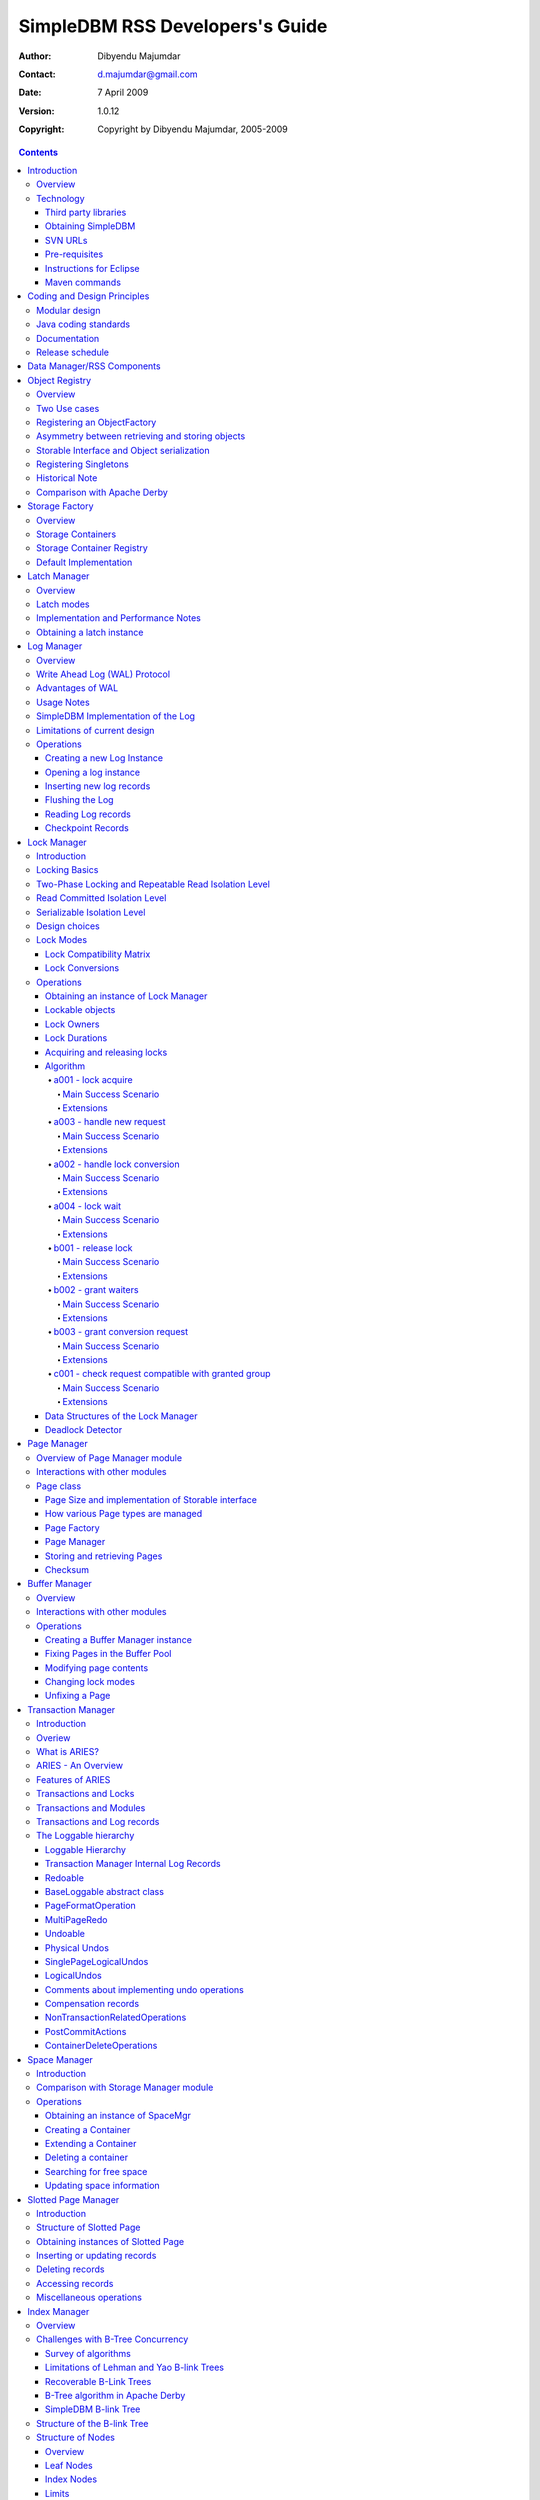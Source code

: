 .. -*- coding: utf-8 -*-

--------------------------------
SimpleDBM RSS Developers's Guide
--------------------------------

:Author: Dibyendu Majumdar
:Contact: d.majumdar@gmail.com
:Date: 7 April 2009
:Version: 1.0.12
:Copyright: Copyright by Dibyendu Majumdar, 2005-2009

.. contents::

============
Introduction
============

Overview
========

The goal of SimpleDBM_ project is to build a Relational Database
Manager in Java.

.. _SimpleDBM: http://www.simpledbm.org

.. _System-R: http://www.mcjones.org/System_R/index.html

It is anticipated that there will be two major sub-systems in the
dbms backend. The RSS subsystem (Relational Storage System) will be 
responsible for implementing low-level stuff such as transactions, 
locking, buffer management, table and index management. The functions 
of the RSS subsystem will be based upon the description of the System-R_ 
RSS component in [ASTRA-76]_.

   The Relational Storage Interface (RSI) is an internal interface
   which handles access to single tuples of base relations. This 
   interface and its supporting system, the Relational Storage 
   System (RSS), is actually a complete storage subsystem in that
   it manages devices, space allocation, storage buffers, transaction
   consistency and locking, deadlock detection, backout, transaction
   recovery, and system recovery. Furthermore, it maintains indexes
   on selected fields of base relations, and pointer chains across
   relations. 

The RSS sub-system is currently in early BETA.

As the RSS is fairly low level, two add-on modules are available that
make it more user friendly by adding certain features.

Type-System
  This adds the concept of scalar types, such as VarChar, Number,
  DateTime, etc.
  
Database-API
  This adds a Data Dictionary, and easy to use high level API for
  creating tables and indexes, and data manipulation.

The second major sub-system will be called RDS (Relational
Data System). Its job will be to parse SQL statements,
produce optimum execution plans, and execute SQL statements. Development
of the RDS sub-system has not started yet.

Technology
==========
SimpleDBM is written in Java and uses features available since version 5.0
of this language.

Third party libraries
---------------------
To avoid license compatibility issues, and to reduce dependency on
third-party libraries, SimpleDBM makes little or no use of any
external libraries. A custom wrapper is used for logging, which uses
the Java logging API by default, but can use Log4J_ if available.

.. _Log4J: http://logging.apache.org/log4j/1.2/index.html

Obtaining SimpleDBM
-------------------
SimpleDBM source code can be obtained from the `SimpleDBM Google project
site`_. Source code is maintained in a Subversion repository, so you will 
need a subversion client on your PC.

.. _SimpleDBM Google project site: http://code.google.com/p/simpledbm/

The SimpleDBM SVN repository is organized as follows:

::

 trunk  --+--- simpledbm-rss   	      This contains the core DBMS engine
          |
          +--- simpledbm-typesystem   This contains a simple typesystem
          |                           that can be used with SimpleDBM.
          |
          +--- simpledbm-database     This contains a higher level DB
          |                           API that makes life easier for
          |                           users. It uses the typesystem
          |                           component.
          |
          +--- simpledbm-samples      This contains some sample programs
          |                           that demonstrate how to use SimpleDBM.
          |
          +--- docs                   Contains the documentation sources.                           

Under each of the top-level folders, there is the following structure.

::

 --+--- code            This is where the source code is.
   |
   +--- docs            This folder contains documents.
   |
   +--- site            This folder contains web site contents.

Some of these folders may be empty if no content has been created.

In the code sub-directory, there is a top-level directory for each project.

SVN URLs
--------

Here are the SVN URLs for the various SimpleDBM sub-systems.

Base URL
  http://simpledbm.googlecode.com/svn/trunk

SimpleDBM-RSS
  .../simpledbm-rss/code/simpledbm-rss

SimpleDBM-TypeSystem
  .../simpledbm-typesystem/code/simpledbm-typesystem

SimpleDBM-Database
  .../simpledbm-database/code/simpledbm-database

TupleDemo sample
  .../simpledbm-samples/code/tupledemo

B-TreeDemo sample
  .../simpledbm-samples/code/btreedemo

If you are a committer, you need to use ``https`` instead of ``http``.

Pre-requisites
--------------

SimpleDBM uses Maven_ for build management. You will need to obtain a
copy of Maven 2. Install Maven and set up your PATH so that Maven can be
executed by typing the following command.

:: 
  
  mvn

.. _Maven: http://maven.apache.org.

SimpleDBM development is being done using Eclipse 3.x. You can use any IDE
of your choice, but you may need to find ways of converting the maven
projects to the format recognized by your IDE.

You will need a Subversion client in order to checkout the code for
SimpleDBM. 

SimpleDBM requires Java SE 5.0 or above. Java SE 6.0 is recommended.
On the Mac, Java SE 5.0 is available for Mac OS X Tiger.

Make sure that Eclipse is setup to use J2SE 5.0 JRE, otherwise,
SimpleDBM code will not compile.

Instructions for Eclipse
------------------------
The following instructions are for the simpledbm-rss project.
However, the same instructions apply for the other projects, simply
change the SVN URL as appropriate.

1. Create a new ``classpath`` variable named ``M2_REPO`` inside
   Eclipse. From the menu bar, select Window > Preferences. Select the Java
   > Build Path > Classpath Variables page. The ``M2_REPO`` variable should
   contain the path to your local Maven 2 repository. Usually this is::

    <Your Home Directory>/.m2/repository

2. Create a new SVN repository location in Eclipse (If you are a committer, 
   use https instead of http).::
   
     http://simpledbm.googlecode.com/svn/trunk/simpledbm-rss/code

3. Checkout the folder simpledbm-rss as a project in the
   workspace.

4. Start a command shell. Cd to the project directory.

5. Run ``mvn eclipse:clean``, followed by ``mvn eclipse:eclipse``.

6. Switch back to Eclipse and refresh the project. It should now
   display a small J against the project showing that it is a Java project. Eclipse
   is now setup to automatically rebuild SimpleDBM whenever you change any
   code.

Maven commands 
--------------
You can also compile, test and do other operations using maven commands.
The following maven commands are commonly used.

To run the test cases.

::

  mvn test

To create the package and install it in the local repository.

::

  mvn install

Please visit the SimpleDBM project Wiki pages for additional platform
specific instructions.

============================
Coding and Design Principles
============================

Modular design
==============

SimpleDBM RSS is made up of several modules. Each module implements a
particular component, and is contained in its own package.

Each module has a public API, which is specified via a set of Java
interfaces. Classes are generally not used as part of the public API,
though there are a few exceptional cases.

To make the modules reusable and as independent of each other as
possible, the interface of a module is deliberately specified in
general terms. Where possible, direct dependence between modules is
avoided. The only permissible way for one module to interact with 
another is to go via the public interfaces of the other module. 
Modules are not allowed to depend upon implementation specifics of 
other modules.

A strict rule is that two modules cannot have cyclic dependency.
Module dependencies are one-way only, higher level modules depend
upon lower level modules. This is illustrated below.

.. image:: images/component-model.png
   :scale: 30

SimpleDBM uses constructor based dependency injection to link
modules. It is being designed in such a way that a third-party IoC
(Inversion of Control) container may be used to manage the
dependencies.

Java coding standards
=====================

Where possible, classes are made immutable. This helps in 
improving the robustness of the system. The serialization mechanism
used by SimpleDBM is designed to work with immutable objects.

In the interest of concurrency, fine-grained locking is used as 
opposed to coarse-grained synchronization. This makes the code complex
in some cases, as careful ordering of locks is required for deadlock
avoidance. Also, the correctness of synchronization logic is of 
paramount importance.

Unchecked exceptions are used throughout. Due to the nature of 
unchecked exceptions, the code that throws the exception has the 
responsibility of logging an error message at the point where the
exception is thrown. This ensures that even if the exception is not
caught by the client, an error message will be logged to indicate 
the nature of the error.

All error messages are given unique error codes.

The code relies upon the efficiency of modern garbage collectors
and does not attempt to manage memory. Rather than
using object pools, SimpleDBM encourages the use of short-lived
objects, on the basis that this aids the garbage collector in
reclaiming space more quickly. The aim is to keep permanently
occupied memory to a low level.

JUnit based test cases are being added constantly to improve the
test coverage. Simple code coverage statistics are not a good indicator of the
usefulness of test cases, due to the multi-threaded nature of most
SimpleDBM components. Where possible, test cases are created to simulate
specific thread interactions, covering common scenarios. 

Particular attention is paid to cleaning up of resources. To ensure
that resources are cleaned up during normal as well as exceptional
circumstances, finally blocks are used.

Debug messages are used liberally - and are executed conditionally
so that if debug is switched off, there is minimal impact on
performance.

A special Trace module is used to capture runtime trace. This module
is designed to be lock-free, and is very low overhead, so that trace
can be collected with negligible overhead. This feature is still being
implemented across modules; the intention is that when fatal errors
occur, the last 5000 trace messages will be dumped to help debug the
error condition.

Documentation
=============

The design of SimpleDBM RSS sub-system is covered in this document.
There is a generous amount of comments in the source code as well. 

Being an educational project, producing good documentation is high
priority.

The design of most modules is based upon published research. References
are provided in appropriate places, both in this document, and in the
source code. This acts as another source of information.

I know of no other database project that is as well documented as
SimpleDBM.

Release schedule
================

The system is designed so that each module is usable once it is
delivered. This means that although the full system has not yet been
constructed, the individual modules can be used as soon as they are
available.

===========================
Data Manager/RSS Components
===========================

The Data Manager/Relational Storage system (RSS) consists of the
components listed in the table given below.

+------------+--------------------------------------------+
|Module Name |Description                                 |
|            |                                            |
+============+============================================+
|Logging     |Provides a Logger interface that hides the  |
|            |implementation details. Can wrap either JDK |
|            |logging or Log4J.                           |
+------------+--------------------------------------------+
|Utility     |Contains miscellaneous utility classes.     |
+------------+--------------------------------------------+
|Registry    |Provides the Object Registry, which is a    |
|            |factory for creating objects based on type  |
|            |code.                                       |
+------------+--------------------------------------------+
|Storage     |Provides an abstraction for input/output of |
|Manager     |storage containers similar to files.        |
+------------+--------------------------------------------+
|Latch       |Provides read/write locks that can be used  |
|            |to manage concurrency.                      |
+------------+--------------------------------------------+
|Lock Manager|Implements a Lock Scheduler that allows     |
|            |locking of arbitrary objects. Several       |
|            |different lock modes are supported.         |
+------------+--------------------------------------------+
|Page Manager|The Page Manager defines the page size and  |
|            |provides mapping of pages to storage        |
|            |containers.                                 |
+------------+--------------------------------------------+
|Buffer      |The Buffer Manager module implements the    |
|Manager     |Page Cache where recently accessed pages are|
|            |stored temporarily.                         |
+------------+--------------------------------------------+
|Log Manager |The Write Ahead Log Manager is used for     |
|            |recording changes made to the database for  |
|            |recovery purposes.                          |
+------------+--------------------------------------------+
|Transaction |The Transaction Manager manages             |
|Manager     |transactions, system restart and recovery.  |
|            |                                            |
+------------+--------------------------------------------+
|Free Space  |The Free Space Manager is responsible for   |
|Manager     |managing free space information in storage  |
|            |containers.                                 |
+------------+--------------------------------------------+
|Slotted Page|The Slotted Page Manager provides an common |
|Manager     |implementation of pages containing multiple |
|            |records. A slot table is used to provide a  |
|            |level of indirection to the records. This   |
|            |allows records to be moved within the page  |
|            |without affecting clients.                  |
+------------+--------------------------------------------+
|Location    |The Location module specifies the interface |
|            |for identifying lockable records in storage |
|            |containers.                                 |
+------------+--------------------------------------------+
|Index       |Provides efficient structures for accessing |
|Manager     |locations based upon key values.            |
+------------+--------------------------------------------+
|Tuple       |Provides an implementation of tuple         |
|Manager     |containers. A tuple is defined as variable  |
|            |sized blob of data that has a unique        |
|            |identity within the tuple container.        |
+------------+--------------------------------------------+
|Server      |This brings together all the other modules  |
|            |and provides overall management of the      |
|            |SimpleDBM RSS database engine.              |
+------------+--------------------------------------------+

===============
Object Registry
===============

Overview
========
SimpleDBM uses a custom serialization mechanism for marshalling
and unmarshalling objects to/from byte streams. When an object 
is marshalled, a two-byte code is stored in the first two bytes of 
the byte stream [1]_. This identifies the class of the stored object.
When reading back, the type code is used to lookup a factory for
creating the object of the correct class.

.. [1] In some cases the type code is not stored, as it can be
       determined through some other means. 

The SimpleDBM serialization mechanism does not use the Java
Serialization framework.

Central to the SimpleDBM serialization mechanism is the ``ObjectRegistry``
module. The ``ObjectRegistry`` provides the coupling between SimpleDBM 
serialization mechanism and its clients. For instance, index key
types, table row types, etc. are registered in SimpleDBM's
``ObjectRegistry`` and thereby made available to SimpleDBM. You will
see how this is done when we discuss Tables and 
Indexes.

To allow SimpleDBM to serialize and deserialize an object from a byte-stream, 
you must:

1. Assign a unique 2-byte (short) type code to the class. Because the type 
   code gets recorded in persistent storage, 
   it must be stable, i.e., once registered, the type code association 
   for a class must remain constant for the life span of the
   the database. 

2. Ensure that the class implements a constructor that takes a 
   ByteBuffer argument. The constructor should expect the first two bytes
   to contain the typecode for the class.

3. Ensure that the class implements the Storable interface. The 
   stored length of an object of the class must allow for the 2-byte
   type code.

4. Provide an implementation of the ``org.simpledbm.rss.api.registry.ObjectFactory``
   interface, and register this implementation with the ``ObjectRegistry``.

An important consideration is to ensure that all the required classes
are available to a SimpleDBM RSS instance at startup.  

A limitation of the current design is that the type registrations are
not held in persistent storage. Since all type mappings must be available
to SimpleDBM server when it is starting up (as these may be involved
in recovery) you need to ensure that custom type mappings are registered
to the ``ObjectRegistry`` immediately after the server instance is constructed, but 
before the server is started. Typically this is handled by requiring
each module to register its own types.

Type codes between the range 0-1000 are reserved for use by
SimpleDBM.

Two Use cases
=============

The ``ObjectRegistry`` supports two use cases.

- The first use case is where the client registers an ``ObjectFactory``
  implementation. In this case, ``ObjectRegistry`` can construct the 
  correct object from a byte stream on request. By taking care of the
  common case, the client code is simplified.
  
- The second case is when the client has a more complex requirement
  and wants to manage the instantiation of objects. In this scenario,
  the client registers a singleton class and associates this with the
  type code. The ``ObjectRegistry`` will return the registered singleton 
  object when requested. 

Registering an ObjectFactory
============================

In the simple case, an ``ObjectFactory`` implementation needs to be
registered for a particular type code. 

In the example shown below, objects of the class ``MyObject`` 
are to be persisted::

 public final class MyObject implements Storable {
   final int value;
   
   /**
    * Constructs a MyObject from a byte stream.
    */
   public MyObject(ByteBuffer buf) {
     // skip the type code
     buf.getShort();
     // now get the value
     value = buf.getInt();
   }
   
   /* Storable methods not shown */
 }
 
Points worth noting are:

- The ``MyObject`` class provides a constructor that takes a ``ByteBuffer``
  as an argument. This is important as it allows the object to
  use final fields, allowing the class to be immutable.
 
- The constructor skips the first two bytes which contain the type code.

We need an ``ObjectFactory`` implementation that constructs the ``MyObject``
instances. The implementation is relatively straightforward::

 class MyObjectFactory implements ObjectFactory {
   Object getInstance(ByteBuffer buf) {
     return new MyObject(buf);
   }
 }
 
Next, we register the ``ObjectFactory`` implementation with the ``ObjectRegistry``.::

 objectRegistry.registerObjectFactory(1, new MyObjectFactory());

Given above registration, it is possible to
construct MyObject instances as follows::

 ByteBuffer buf = ...;
 MyObject o = (MyObject) objectRegistry.getInstance(buf);

This pattern is used throughout SimpleDBM RSS.

Asymmetry between retrieving and storing objects
================================================

The reader may have noticed that the ``ObjectFactory`` says
nothing about how objects are marshalled into a byte stream.
It only deals with the unmarshalling of objects. 

The marshalling is handled by the object itself. All
objects that support marshalling are required to implement
the Storable interface.

Storable Interface and Object serialization
===========================================

Classes that need serialization support should implement
the interface ``org.simpledbm.rss.api.registry.Storable``. 
The ``Storable`` interface requires the object
to be able to predict its persistent size in bytes when the
``getStoredLength()`` method is invoked. It also requires the
implementation to be able to stream itself to a ``ByteBuffer``.

The Storable interface specification is as follows::

 /**
  * A Storable object can be written to (stored into) or 
  * read from (retrieved from) a ByteBuffer. The object 
  * must be able to predict its length in bytes;
  * this not only allows clients to allocate ByteBuffer 
  * objects of suitable size, it is also be used by a 
  * StorageContainer to ensure that objects can be
  * restored from secondary storage.
  */
 public interface Storable {
 
   /**
    * Store this object into the supplied ByteBuffer in 
    * a format that can be subsequently used to reconstruct the
    * object. ByteBuffer is assumed to be setup 
    * correctly for writing.
    * 
    * @param bb ByteBuffer that will contain a stored 
    *           representation of the object.
    */
   void store(ByteBuffer bb);

   /**
    * Predict the length of this object in bytes when 
    * stored in a ByteBuffer.
    * 
    * @return The length of this object when stored in 
    *         a ByteBuffer.
    */
   int getStoredLength();
 }

The implementation of the ``store()`` method must be the inverse
of the constructor that takes the ``ByteBuffer`` argument.

A complete example of the ``MyObject`` class will look like
this::

 public final class MyObject implements Storable {
   final int value;
   
   /**
    * Constructs a MyObject from a byte stream.
    */
   public MyObject(ByteBuffer buf) {
     // skip the type code
     buf.getShort();
     // now get the value
     value = buf.getInt();
   }

   public int getStoredLength() {
     return 6;
   }

   /**
    * Serialize to a ByteBuffer object.
    */     
   public void store(ByteBuffer bb) {
     bb.putShort((short) 1);
     bb.putInt(value);
   }
 }


Registering Singletons
======================

In some cases, the requirements for constructing objects are complex
enough for the client to manage it itself. In this case, the client
provides a singleton object that is registered with the ``ObjectRegistry``.
The ``ObjectRegistry.getSingleton(int typecode)`` method retrieves the
Singleton object. Typically, the singleton is a factory class that can
be used to create new instances of objects.

Historical Note
===============
The initial design of SimpleDBM's ``ObjectRegistry`` used reflection
to create instances of objects. Instead of registering factory classes,
the name of the target class was registered. 

The unmarshalling of objects was performed in two steps. First, the 
no-arg constructor was invoked to construct the object. Then a 
method on the Storable interface was invoked to deserialize the
object's fields from the ByteBuffer.

This method was abandoned in favour of the current approach due to
following problems. 

- Firstly, it required that all classes that participated in the
  persistence mechanism support a no-arg constructor.
  
- Fields could not be final, as the fields needed to be initialized post
  construction. As a result, persistent classes could not be immutable.
  
- It was difficult to supply additional arguments (context information)
  to the constructed objects. This was because the object was constructed
  by a third-party, which had no knowledge about the object. 

- It used reflection to construct objects.

The current method overcomes these problems, and has resulted in
more robust code. 

Comparison with Apache Derby
============================

Apache Derby has a similar requirement to marshall and unmarshall objects
to/from a byte stream. The solution used by Derby
is different from SimpleDBM in following ways.

- It uses a custom implementation of the Java Serialization mechanism.
  
- Reflection is used to obtain instances of objects.

- The type code database is hard-coded in a static class. In SimpleDBM,
  types are added by each module; there is no central hard-coded list of
  types.

===============
Storage Factory
===============

Overview
========
Database Managers typically use files to store various types of
data, such as log files, data files, etc.. However, from the
perspective of a DBMS, the concept of a file is a logical one; all
the DBMS cares about is a named storage container that supports
random positioned IO. As long as this requirement is met, it is not
important whether a container maps to a file or to some other
device.

The objective of the StorageFactory package is to provide a level of abstraction
to the rest of the DBMS so that the mapping of a container to a file
becomes an implementation artefact. If desired, containers may be
mapped to raw devices, or to segments within a file.

Storage Containers
==================

A Storage Container is a named entity that supports positioned
(random) Input/Output. The default implementation maps a container
to a file, but this is an implementation detail, and not a requirement. 
The rest of the system does not need to know what the storage 
container maps to.

The operations on storage containers are similar to those that can
be performed on files.

In SimpleDBM_, each table or index maps to a single storage
container. The Write Ahead Log also uses storage containers to store
its data. Table and index containers have fixed size pages. The
Write Ahead Log contains variable size records.

Storage Container Registry
==========================

Container names are usually not good identifiers for the rest of the
system. Integer identifiers are better, especially when other
objects need to refer to specific containers. Integers take less
amount of storage, and also remove the dependency between the
container's name and the rest of the system. To support this
requirement, the ``org.simpledbm.rss.api.st.StorageManager``
interface is provided, which maintains a mapping of
StorageContainers to integer identifiers. Note that the Storage
sub-system does not decide how to map the containers to ids; it
merely enables the registration of these mappings and allows
StorageContainer objects to be retrieved using their numeric
identifiers.

::

 StorageContainerFactory storageFactory
    = new FileStorageContainerFactory();
 StorageManager storageManager = new StorageManagerImpl();
 StorageContainer sc = storageFactory.open("dual");
 storageManager.register(0, sc);

Above sample code registers the container named "dual" to the
storage manager and identifies this with the integer value 0. Other
modules may obtain access to the storage container as follows:

::

 StorageContainer sc = storageManager.getInstance(0);

Default Implementation
======================

The default implementation of the StorageFactory uses a 
``RandomAccessFile`` as the underlying container. A few 
configuration options are supported to allow changing the
behaviour of certain performance sensitive operations. These
are listed below.

+--------------------+----------------------------------------------+
| Option             | Description                                  |
+====================+==============================================+
| storage.basePath   | This is used to specify the base directory   |
|                    | relative to which all storage container      |
|                    | instances are to be created.                 |
+--------------------+----------------------------------------------+
| storage.createMode | This is used to set the ``RandomAccessFile`` |    
|                    | mode that is used when creating a container. |
+--------------------+----------------------------------------------+
| storage.openMode   | This is used to set the ``RandomAccessFile`` |
|                    | mode when a container is opened.             |
+--------------------+----------------------------------------------+
| storage.flushMode  | The flushMode has two values:                |
|                    | force.true causes force(true) to be invoked  |
|                    | on the file channel when the container is    |
|                    | flushed.                                     |
|                    | force.false causes force(false) to be        |
|                    | ivoked. A missing flushMode causes the call  |
|                    | to force() to do nothing.                    |
+--------------------+----------------------------------------------+

Note that some of the modes can have a big impact on performance of
SimpleDBM. 

=============
Latch Manager
=============

Overview
========

A Latch is an efficient lock that is used by the system to manage
concurrent access to physical structures. In many ways, Latches are
similar to Mutexes, however, latches supports additional lock modes,
such as Shared locks and Update locks.

Latch modes
===========

SimpleDBM_ implements two types of latches. A ReadWrite Latch
supports two lock modes:

Shared mode
  is compatible with Shared mode but incompatible with Exclusive

Exclusive mode
  incompatible with any other mode.

A ReadWriteUpdate latch is an enhanced version that supports an
additional Update mode lock.

Update mode
  compatible with Shared mode but incompatible with
  Update or Exclusive modes. Note that the Shared mode locks are
  incompatible with Update mode locks.

An Update lock may be upgraded to Exclusive lock, and conversely, an
Exclusive lock may be downgraded to an Update lock. An Update lock
may also be downgraded to a Shared lock.

Implementation and Performance Notes
====================================

The SimpleDBM_ Latch interface is designed to be compatible with the
Java 5.0 ``ReentrantReadWriteLock`` interface. This allows the ``ReadWrite``
Latch implementation to be based upon the Java primitive.

The ``ReadWrite`` Latch is likely to be more efficient than the
``ReadWriteUpdate`` Latch.

The ``ReadWriteUpdate`` latch implementation uses a subset of the ``LockManager`` implementation
described later in this document. There are a few differences between the two 
implementations:

- Unlike a Lock, which has to be looked up dynamically in a hash table, a latch is known to its client,
  and hence no lookup is necessary. Each instance of a latch is a lock. Clients hold a reference
  to the latch.
- There is no support for various lock durations as these do not make
  sense here.
- Apart from lock conversions and downgrades, we also support lock upgrades.
  An upgrade is like a conversion except that it is explicitly requested and does
  not cause the reference count to go up. Hence the difference is primarily in the way
  clients use locks. For normal lock conversions, clients are expected to treat
  each request as a separate request, and therefore release the lock as many
  times as requested. Upgrade (and downgrade) requests do not modify the reference
  count.
- Unlike Lock Manager, the owner for latches is predefined - it is always the
  requesting thread. Hence there is no need to supply an owner.
- Latches do not support deadlock detection. The implementation uses a timeout of 
  10 seconds which is a simple way of detecting latch deadlocks. Note that Latch 
  deadlocks are always due to bugs in the code, and should never occur at runtime. 
  Such deadlocks are avoided by ensuring that latches are acquired and released in a specific order.


Obtaining a latch instance
==========================

SimpleDBM_ implements a factory class for creating Latch objects. The
factory supports instantiating a ReadWrite latch, or a
ReadWriteUpdate latch. There is also a default mode which results in
ReadWrite latch.

===========
Log Manager
===========

Overview
========
The Write Ahead Log plays a crucial role in a DBMS. It provides the
basis for recoverability. It is also a critical part of the system
that has a massive impact on performance of an OLTP system.

Conceptually, the Log can be thought of as an ever growing
sequential file. In the form of Log Records, the Log contains a
history of all changes made to the database. Each Log Record is
uniquely identified by a number called the Log Sequence Number
(LSN). The LSN is designed in such a way that given an LSN, the
system can locate the corresponding Log Record quickly. LSNs are
assigned in strict ascending order (monotonicity). This is an
important property when it comes to recovery.

During the progress of a Transaction, the a DBMS records in the Log
all the changes made by the transaction. The Log records can be used
to recover the system if there is a failure, or they can be used to
undo the changes made by a transaction.

Initially, Log Records are stored in memory. They are flushed to
disk during transaction commits, and also during checkpoints. In the
event of a crash, it is possible to lose the log records that were
not flushed to disk. This does not cause a problem, however, because
by definition these log records must correspond to changes made by
incomplete transactions. Also, the WAL protocol (described below)
ensures that such Log records do not contain changes that have
already been persisted within the database.

Write Ahead Log (WAL) Protocol
==============================

The WAL protocol requires the following conditions to hold true:

1. All changes made by a transaction must be recorded in the Log 
   and the Log must be flushed to disk before the transaction is 
   committed.

2. A database buffer page may not be modified until its modifications 
   have been logged. A buffer page may not be saved to disk until 
   all its associated log records have been saved to disk.

3. While the buffer page is being modified and the Log is being 
   updated, an Exclusive latch (a type of fast lock) must be held
   on the page to ensure that order in which changes are recorded
   in the Log correspond to the order in which they were made.

Consequences of above rules are:

* If a Log Record was not saved to disk, it can be safely ignored,
  because any changes contained in it are guaranteed to belong to 
  uncommitted transactions. Also, such Log Records cannot represent 
  changes that have been made persistent in the database.

* Log records represent changes to the system in the correct order. 
  The latching protocol ensures that if two Log records represent 
  changes to the same Page, then the ordering of these records 
  reflects the order in which the changes were made to the page.

Advantages of WAL
=================
Typically, in an OLTP system, updates tend to be random and can
affect different parts of the disk at a point in time. In
comparison, writes to the Log are always sequential. If it were
necessary to flush all changes made by the DBMS to disk at commit
time, it would have a massive impact on performance because of the
randomness of the disk writes. However, in a WAL system, only the
Log needs to be flushed to disk at Commit. Thus, the Log has the
effect of transforming random writes into serial writes, thereby
improving performance significantly.

Usage Notes
===========
The Log Manager interface does not make any assumptions about log
records. In fact, it does not specify the format of a log record.

SimpleDBM Implementation of the Log
===================================

The SimpleDBM_ Log maintains control information separately from log
files. For safety, multiple copies of control information are stored
(though at present, only the first control file is used when opening
the Log).

Logically, the Log is organized as a never ending sequence of log
records. Physically, the Log is split up into log files. There is a
fixed set of online log files, and a dynamic set of archived log
files. The set of online log files is called a Log Group.

Each Log Group consists of a set of pre-allocated log files of the
same size. The maximum number of groups possible is 3, and the
maximum number of log files within a group is 8. Note that each
group is a complete set in itself - the Log is recoverable if any
one of the groups is available, and if the archived log files are
available. If more than one group is created, it is expected that
each group will reside on a different disk sub-system.

The Log Groups are allocated when the Log is initially created. The
log files within a group are also pre-allocated. However, the
content of the online log files changes over time.

Logically, in the same way that the Log can be viewed as a sequence
of Log Records, it can also be thought of as a sequence of Log
Files. The Log Files are numbered in sequence, starting from 1. The
Log File sequence number is called LogIndex. At any point in time,
the physical set of online log files will contain a set of logical
log files. For example, if there are 3 physical files in a Log
Group, then at startup, the set of logical log files would be 1, 2
and 3. After some time, the log file 1 would get archived, and in
its place a new logical log file 4 would be created. The set now
would now consist of logical log files 2, 3 and 4.

When a log record is written to disk, it is written out to an online
log file. If there is more than one group, then the log record is
written to each of the groups. The writes happen in sequence to
ensure that if there is a write failure, damage is restricted to one
Log Group. Note that due to the way this works, having more than 1
group will slow down log writes. It is preferable to use hardware
based disk mirroring of log files as opposed to using multiple log
groups.

When new log records are created, they are initially stored in the
log buffers. Log records are written out to log files either because
of a client request to flush the log, or because of the periodic
flush event.

During a flush, the system determines which log file to use. There
is the notion of Current log file, which is where writes are
expected to occur. If the current log file is full, it is put into a
queue for archiving, and the log file is switched. Until an online
log file has been archived, its physical file cannot be reused. A
separate archive thread monitors archive requests and archives log
files in the background.

Only one flush is permitted to execute at any point in time.
Similarly, only one archive is permitted to execute at any point in
time. However, multiple clients are allowed to concurrently insert
and read log records, even while flushing and archiving is going on,
except under following circumstances.

1. Log inserts cannot proceed if the system has used up more
   memory than it should. In that case, it must wait for some memory to
   be freed up. To ensure maximum concurrency, the memory calculation
   is approximate.

2. A Log flush cannot proceed if all the online log files are full.
   In this situation, the flush must wait for at least one file to be
   archived.

3. When reading a log record, if the online log file containing the
   record is being archived, the reader may have to wait for the status
   of the log file to change, before proceeding with the read.
   Conversely, if a read is active, the archive thread must wait for
   the read to be over before changing the status of the log file.

If archive mode is ON, log files are archived before being re-used.
Otherwise, they can be reused if the file is no longer needed -
however this is currently not implemented. By default archive mode
is ON.

Limitations of current design
=============================

A Log record cannot span log files, and it must fit within a single
log buffer. Thus the size of a log record is limited by the size of
a log buffer and by the size of a log file. As a workaround to this
limitation, clients can split the data into multiple log records,
but in that case, clients are responsible for merging the data back
when reading from the Log.

Operations
==========

Creating a new Log Instance
---------------------------
Several parameters must be supplied when creating a new log
instance. These are specified using a Java Properties object.

+-----------------------------------+------------------------------------------------------------+
| Property Name                     | Description                                                |
+===================================+============================================================+
| ``log.ctl.{n}``                   | The fully qualified path to the                            |
|                                   | log control file. The first file should be specified as    |
|                                   | ``log.ctl.1``, second as ``log.ctl.2``, and so on. Up to a |
|                                   | maximum of 3 can be specified. Default is 2.               |
+-----------------------------------+------------------------------------------------------------+
| ``log.groups.{n}.path``           | The path where log files of a group should be stored.      |
|                                   | The first log group is specified as ``log.groups.1.path``, |
|                                   | the second as ``log.groups.2.path``,                       |
|                                   | and so on. Up to a maximum of 3 log groups can be          |
|                                   | specified. Default number of groups is 1. Path defaults    |
|                                   | to current directory.                                      |
+-----------------------------------+------------------------------------------------------------+
| ``log.archive.path``              | Defines the path for storing archive files. Defaults to    | 
|                                   | current directory.                                         |
+-----------------------------------+------------------------------------------------------------+
| ``log.group.files``               | Specifies the number of log files within each group.       |
|                                   | Up to a maximum of 8 are allowed. Defaults to 2.           |
+-----------------------------------+------------------------------------------------------------+
| ``log.file.size``                 | Specifies the size of each log file in                     |
|                                   | bytes. Default is 2 KB.                                    |
+-----------------------------------+------------------------------------------------------------+
| ``log.buffer.size``               | Specifies the size of the log buffer                       |
|                                   | in bytes. Default is 2 KB.                                 |
+-----------------------------------+------------------------------------------------------------+
| ``log.buffer.limit``              | Sets a limit on the maximum number of                      |
|                                   | log buffers that can be allocated. Default is 10 *         |
|                                   | log.group.files.                                           |
+-----------------------------------+------------------------------------------------------------+
| ``log.flush.interval``            | Sets the interval (in seconds)                             |
|                                   | between log flushes. Default is 6 seconds.                 |
+-----------------------------------+------------------------------------------------------------+
| ``log.disableFlushRequests``      | Boolean value, if set, disables                            |
|                                   | log flushes requested explicitly by the Buffer Manager     |
|                                   | or Transaction Manager. Log flushes still occur during     |
|                                   | checkpoints and log switches. By reducing the log flushes, |
|                                   | performance is improved, but transactions may not be       |
|                                   | durable. Only those transactions will survive a system     | 
|                                   | crash that have all their log records on disk.             |
+-----------------------------------+------------------------------------------------------------+

Here is an example:

::

 LogFactory factory = new LogFactoryImpl();
 Properties properties = new Properties();
 properties.setProperty("log.ctl.1", "ctl.a");
 properties.setProperty("log.ctl.2", "ctl.b");
 properties.setProperty("log.groups.1.path", ".");
 properties.setProperty("log.archive.path", ".");
 properties.setProperty("log.group.files", "3");
 properties.setProperty("log.file.size", "16384");
 properties.setProperty("log.buffer.size", "16384");
 properties.setProperty("log.buffer.limit", "4");
 properties.setProperty("log.flush.interval", "30");
 factory.createLog(properties);

Opening a log instance
----------------------

Once a Log has been created, it can be opened for use. Opening the
log also starts back ground threads that handle periodic log flushes
and archival of log files. When the log is closed, the background
threads are shut down.

Following sample code shows how this is done:

::

    LogFactory factory = new LogFactoryImpl();
    Properties properties = new Properties();
    properties.setProperty("log.ctl.1", "ctl.a");
    properties.setProperty("log.ctl.2", "ctl.b");
    properties.setProperty("log.groups.1.path", ".");
    properties.setProperty("log.archive.path", ".");
    properties.setProperty("log.group.files", "3");
    properties.setProperty("log.file.size", "16384");
    properties.setProperty("log.buffer.size", "16384");
    properties.setProperty("log.buffer.limit", "4");
    properties.setProperty("log.flush.interval", "30");
    LogMgr log = factory.openLog(properties);
    try {
        // do some work
    } finally {
        if (log != null)
            log.close();
    }

Note the use of finally block to ensure that the log is properly
closed.

Inserting new log records
-------------------------
The Log Manager does not care about the contents of the log record.
It treats the contents as a byte stream. This is illustrated in the
following example:

::

    LogMgr log = factory.openLog(null);
    try {
        String s = "hello world!";
        byte[] b = s.getBytes();
        Lsn lsn = log.insert(b, b.length);
    } finally {
        if (log != null)
            log.close();
    }

Each new log record is assigned a unique sequence number known as
the Log Sequence Number (LSN). This can be used later on to retrieve
the log record.

Flushing the Log
----------------
When new log records are created, initially they are stored in the
Log Buffers. The log records are flushed to disk either upon request
or by the background thread that periodically flushes the Log.
Clients can request the log to be flushed upto a specified LSN. Note
that this is a blocking call, i.e., the client will be blocked until
the flush is completed.

Example:

::

    String s = "hello world!";
    byte[] b = s.getBytes();
    Lsn lsn = log.insert(b, b.length);
    log.flush(lsn);

Typically, flush requests are issued by Transaction Manager, when a
transaction commits or aborts, or by the Buffer Manager when it is
about to write a dirty buffer.

Reading Log records
-------------------

Log records can be read individually or using a scan. The Log
Manager allows both forward and backward scans of the Log. A
starting LSN can be specified; if this is not specified then the
scanning will begin from the first or last record, depending upon
whether it is a forward or backward scan.

Shown below is an example of directly accessing a log record by its
LSN:

::

    Lsn myLsn = ...;
    LogRecord logrec = log.read(myLsn);
    byte[] data = logrec.getData();

Shown below is an example of using the Log Scan facility:

::

    void readAllRecords(LogMgr log) throws Exception {
        LogReader reader = log.getForwardScanningReader(null);
        try {
            for (;;) {
                LogRecord rec = reader.getNext();
                if (rec == null) {
                    break;
                }
                printRecord(rec);
            }
        }
        finally {
            if (reader != null)
                reader.close();
        }
    }

Checkpoint Records
------------------
In transactional systems there is often a need to maintain special
checkpoint records that contain a snapshot of the system at a point
in time. Checkpoint records can be handled in the same way as normal
log records, however, the Log Manager also maintains information
about the most recent checkpoint record. Whenever a checkpoint
record is written, the Log Manager should be informed about its LSN.
This ensures that at the next flush, the Log Control files are
updated.

::

    CheckpointRecord checkpointRec = new CheckpointRecord();
    Lsn checkpointLsn = log.insert(checkpointRec.getData(),
            checkpointRec.getLength());
    logmgr.setCheckpointLsn(checkpointLsn);
    logmgr.flush(checkpointLsn);

The LSN of the last checkpoint record can be retrieved at any time
using the getCheckpointLsn() method. Note that if the Checkpoint
Record is too large and needs to be broken up into smaller records,
then the checkpointLsn should be set to the first checkpoint record.

============
Lock Manager
============

Introduction
============

All multi-user transactional systems use some form of locking to
ensure that concurrent transactions do not conflict with each other.
Depending upon the level of consistency guaranteed by the
transactional system the number and type of locks used can vary.

In a single user system, no locking is needed. Transaction are
automatically consistent, as only one transaction can execute at any
point in time.

Locking Basics
==============

In multi-user systems, transactions must be allowed to proceed
concurrently if reasonable performance is to be obtained. However,
this means that unless some form of locking is used, data
consistency problems will arise. For example, if two transactions
update the same record at the same time, one of the updates may be
lost.

To prevent this sort of thing from happening, each transaction must
lock the data that it updates or reads. A lock is a mechanism by
which access to the record is restricted to the transaction that
owns the lock. Furthermore, a lock restricts the type of operation
that is permitted to occur. For example, a Shared lock can be owned
by multiple transactions concurrently and allows read operations. An
Exclusive lock permits both read and write operations but can only
be granted to one transaction at any point on time. Moreover Shared
locks and Exclusive locks are incompatible; this means that if a
Shared Lock is held by a transaction on a record, another
transaction cannot obtain an Exclusive lock on the same record, and
vice-versa.

Two-Phase Locking and Repeatable Read Isolation Level
=====================================================
Not only must a record be locked when it is updated, the transaction
must hold the lock until the transaction is committed or aborted.
This strategy leads to the basic rule of two-phase locking, which
requires that a transaction must manage its locks in two distinct
phases. In the first phase, the transaction is permitted to acquire
locks, but cannot release any locks. The first phase lasts right up
to the moment the transaction is completed, i.e., either committed
or aborted. In the second phase, when the transaction is committed
or aborted, all locks are released. No further locks can be acquired
in this phase. Strict two phase locking ensures that despite
concurrent running of transactions, each transaction has the
appearance of running in isolation. Strict two-phase locking
strategy provides a level of consistency called Repeatable Read.

Read Committed Isolation Level
==============================
This basic strategy can be modified to obtain greater concurrency at
the cost of data consistency. For example, read locks can be
released early to allow other transactions to read data. While this
increases concurrency, it does mean that reads are not repeatable,
because the original transaction may find that the data it read
previously has been modified by the time it is read a second time.
This level of consistency is known as Read Committed.

Serializable Isolation Level
============================
Although the Repeatable Read level of consistency prevents data that
has been read by one transaction from being modified by another, it
does not prevent the problem of phantom reads, which occurs when new
records are inserted. For example, if a range of records is read
twice by the same transaction, and another transaction has inserted
new records in the time interval between the two reads, then the
second read will encounter records that did not appear the first
time. To prevent this type of phantom reads from occurring, locking
has to be made even more comprehensive. Rather than locking one
record, certain operations need to lock entire ranges of records,
even non-existent ones. This is typically achieved using a logical
convention; a lock on a particular data item represents not only a
lock on that data, but also the range of data up to and including
the data item being locked. For example, if there are two records A
and C, then a lock on C would encompass the entire range of data
between A and C, excluding A, but including and up to C.

Design choices
==============
The Locking subsystem specified in SimpleDBM_ requires that locks
should be implemented independently of the objects being locked. In
order for locking to work, all participants must agree to agree to
use the locking system and abide by the rules.

Another design constraint is that the interface is geared towards a
memory based implementation. This places a constraint on the number
of locks that can be held within the system, because a large number
of locks would require a prohibitively large amount of memory.

Some database systems, Oracle, in particular, use markers within the
databases disk pages to represent locks. A lock byte is used, for
instance, to denote whether a row is locked or not. The advantage of
Oracle's approach is that there are no constraints on the number of
locks the system can handle. The disadvantage is that the lock
status is maintained in persistent storage, therefore changing the
lock status can make a page dirty. Oracle overcomes this issue in
two ways. Firstly, it uses a multi-version system that does not
require read locks. Thus, locks are used only for updates, and
since updates cause database pages to be touched anyway, using a
lock status byte does not pose a problem. Secondly, Oracle avoids
updating the lock status byte when locks are released, by using
information about the transaction status to infer that a lock has
been released.

The interface for the Locking System specified in this package does
not support implementations of the type used in Oracle.

In some systems, locking is based upon facilities provided by the
underlying operating system. For instance, most operating systems
support some form of file locking. Since database records are laid
out into regions within a file system, file system locks can be
applied on records. This is not the best way of implementing locks.
This is because locking a region in the file would prevent all
access to that region, which would cause other problems. Even when
systems do use file system locks, typically, some form of logical
locking is used. For example, in DBASE III based systems, a single
byte in the file represents a record lock. In general, relying upon
file system locks can be source of numerous problems, such as
portability of the system, performance, etc.

Lock Modes
==========
The SimpleDBM_ Lock Manager supports the following Lock Modes:

INTENTION_SHARED
  Indicates the intention to read data at a lower level of 
  granularity.

INTENTION_EXCLUSIVE 
  Indicates the intention to update data at a lower level of 
  granularity.

SHARED
  Permits readers.

SHARED_INTENTION_EXCLUSIVE
  Indicates SHARED lock at current level and intention to update 
  data at a lower level of granularity.

UPDATE
  Indicates intention to update, Permits readers.

EXCLUSIVE
  Prevents access by other users.

Lock Compatibility Matrix
-------------------------
The lock compatibility matrix for above is given below:

.. table:: Lock Compatibility Table

 +---------+-----+-----+-----+-----+-----+-----+-----+
 |Mode     |NONE |IS   |IX   |S    |SIX  |U    |X    |
 +=========+=====+=====+=====+=====+=====+=====+=====+
 |NONE     |Y    |Y    |Y    |Y    |Y    |Y    |Y    |
 +---------+-----+-----+-----+-----+-----+-----+-----+
 |Intent   |Y    |Y    |Y    |Y    |Y    |N    |N    |
 |Shared   |     |     |     |     |     |     |     |
 +---------+-----+-----+-----+-----+-----+-----+-----+
 |Intent   |Y    |Y    |Y    |N    |N    |N    |N    |
 |Exclusive|     |     |     |     |     |     |     |
 +---------+-----+-----+-----+-----+-----+-----+-----+
 |Shared   |Y    |Y    |N    |Y    |N    |N    |N    |
 +---------+-----+-----+-----+-----+-----+-----+-----+
 |Shared   |Y    |Y    |N    |N    |N    |N    |N    |
 |Intent   |     |     |     |     |     |     |     |
 |Excluive |     |     |     |     |     |     |     |
 +---------+-----+-----+-----+-----+-----+-----+-----+
 |Update   |Y    |N    |N    |Y    |N    |N    |N    |
 +---------+-----+-----+-----+-----+-----+-----+-----+
 |Exclusive|Y    |N    |N    |N    |N    |N    |N    |
 +---------+-----+-----+-----+-----+-----+-----+-----+

Lock Conversions
----------------
SimpleDBM_'s Lock Manager also supports Lock Conversions. The
following table shows how lock conversions are handled:

.. table:: Lock Conversion Table

 +---------+-----+-----+-----+-----+-----+-----+-----+
 |Mode     |NONE |IS   |IX   |S    |SIX  |U    |X    |
 +=========+=====+=====+=====+=====+=====+=====+=====+
 |NONE     |NONE |IS   |IX   |S    |SIX  |U    |X    |
 +---------+-----+-----+-----+-----+-----+-----+-----+
 |Intent   |IS   |IS   |IX   |S    |SIX  |U    |X    |
 |Shared   |     |     |     |     |     |     |     |
 +---------+-----+-----+-----+-----+-----+-----+-----+
 |Intent   |IX   |IX   |IX   |SIX  |SIX  |X    |X    |
 |Exclusive|     |     |     |     |     |     |     |
 +---------+-----+-----+-----+-----+-----+-----+-----+
 |Shared   |S    |S    |SIX  |S    |SIX  |U    |X    |
 +---------+-----+-----+-----+-----+-----+-----+-----+
 |Shared   |SIX  |SIX  |SIX  |SIX  |SIX  |SIX  |X    |
 |Intent   |     |     |     |     |     |     |     |
 |Exclusive|     |     |     |     |     |     |     |
 +---------+-----+-----+-----+-----+-----+-----+-----+
 |Update   |U    |U    |X    |U    |SIX  |U    |X    |
 +---------+-----+-----+-----+-----+-----+-----+-----+
 |Exclusive|X    |X    |X    |X    |X    |X    |X    |
 +---------+-----+-----+-----+-----+-----+-----+-----+

Operations
==========

Obtaining an instance of Lock Manager
-------------------------------------
SimpleDBM_ provides a factory class for generating instances of the
Lock Manager. Note that locks are meaningful only within an instance
of the Lock Manager -- if there are two Lock Manager instances, each
will have its own set of locks.

Following sample code shows how to obtain an instance of the Lock
Manager.

::

 LockMgrFactory factory = new LockMgrFactoryImpl();
 Properties props = new Properties();
 LockMgr lockmgr = factory.create(props);

The only property that can be set is the Hash Table size.

Lockable objects
----------------
Any object can be locked. The only requirement is that the object
should implement the ``hashCode()`` and ``equals()`` methods.
For the system to work correctly, lockable objects should be
immutable -- once created they must not be modified. Clearly, if the
object is modified while it is referenced in the lock tables, then
the system will malfunction, as the object will no longer respond to
``hashCode()`` and ``equals()`` in a consistent manner.

Lock Owners
-----------
Every lock must have an owner. The LockMgr interface allows any
object to be lock owner; the only requirement is that the object
must implement the ``equals()`` method.

Lock Durations
--------------
Locks can be acquired for an ``INSTANT_DURATION`` or
``MANUAL_DURATION``. Instant duration locks are not acquired in
reality -- the caller is delayed until the lock becomes available.
Manual duration locks are held until they are released. Such locks
have a reference count attached to them. If the lock is acquired
more than once, the reference count is incremented. The lock will
not be released until the reference count becomes zero.

Typically, a Transaction will hold locks until the transaction ends.
In some cases, SHARED locks may be released early, for example, in
the READ COMMITTED Isolation Level.

Acquiring and releasing locks
-----------------------------
Locks can be acquired using the ``acquire()`` method provided by
the LockMgr interface. The acquire method returns a Handle to the
lock, which can be used subsequently to release the lock. Example::

    LockMgr lockmgr = new LockMgrImpl(71);
    Object owner = new Integer(1);
    Object lockname = new Integer(10);
    LockHandle handle = lockmgr.acquire(owner, lockname,
        LockMode.EXCLUSIVE, LockDuration.MANUAL_DURATION, -1);
    // do some work
    handle.release(false);

Algorithm
---------

The main algorithm for the lock manager is shown in the form of use cases.
The description here is inspired by a similar description in [COCKBURN]_.

a001 - lock acquire
*******************

Main Success Scenario
.....................

1) Search for the lock header
2) Lock header not found
3) Allocate new lock header
4) Allocate new lock request
5) Append lock request to queue with status = GRANTED and reference count of 1.
6) Set lock granted mode to GRANTED

Extensions
..........

2. a) Lock header found but client has no prior request for the lock.

      1. Do `a003 - handle new request`_.

   b)  Lock header found and client has a prior GRANTED lock request

      1. Do `a002 - handle lock conversion`_.

a003 - handle new request
*************************

Main Success Scenario
.....................

1) Allocate new request
2) Append lock request to queue with reference count of 1
3) Check for waiting requests
4) Check whether request is compatible with granted mode
5) There are no waiting requests and lock request is compatible with
   granted mode
6) Set lock's granted mode to maximum of this request and existing granted mode.
7) Success.

Extensions
..........

5. a) There are waiting requests or lock request is not compatible with
      granted mode.
      
      1. Do `a004 - lock wait`_.

a002 - handle lock conversion
*****************************

Main Success Scenario
.....................

1) Check lock compatibility with granted group
2) Lock request is compatible with granted group
3) Grant lock request, and update granted mode for the request.

Extensions
..........

2. a) Lock request is incompatible with granted group

      1. Do `a004 - lock wait`_.


a004 - lock wait
****************

Main Success Scenario
.....................

1) Wait for lock 
2) Lock granted
3) Success

Extensions
..........

2. a) Lock was not granted

     1. Failure!

b001 - release lock
*******************

Main Success Scenario
.....................

1) Decrease reference count.
2) Sole lock request and reference count is zero.
3) Remove lock header from hash table.
4) Success.

Extensions
..........

2. a) Reference count greater than zero.

      1. Success

2. b) Reference count is zero and there are other requests on the lock.

      1. Remove request from the queue.
      2. Do `b002 - grant waiters`_.

b002 - grant waiters
********************

Main Success Scenario
.....................

1) Get next granted lock.
2) Recalculate granted mode.
3) Repeat from 1) until no more granted requests.
4) Get next waiting request
5) Request is compatible with granted mode.
6) Grant request and wake up thread waiting for the lock. Increment reference count of
   the granted request and set granted mode to maximum of current mode and granted request.
7) Repeat from 4) until no more waiting requests.

Extensions
..........

1. a) Conversion request
      
      1. Do `b003 - grant conversion request`_.
      2. Resume from 2)

4. a) "conversion pending" is set (via b003).
      
      1. Done.

5. a) Request is incompatible with granted mode
      
      1. Done


b003 - grant conversion request
*******************************

Main Success Scenario
.....................

1) Do `c001 - check request compatible with granted group`_.
2) Request is compatible.
3) Grant conversion request

Extensions
..........

2. a) Conversion request incompatible with granted group.
    
      1. Set "conversion pending" flag.

c001 - check request compatible with granted group
**************************************************

Main Success Scenario
.....................

1) Get next granted request
2) Request is compatible with this request.
3) Repeat from 1) until no more granted requests.

Extensions
..........

1. a) Request belongs to the caller.

      1. Resume from step 3)

2. a) Request is incompatible with this request
      
      1. Failure


Data Structures of the Lock Manager
-----------------------------------

The Lock Manager data structures are based upon the structures described in
[JGRAY]_. A hash table is used to maintain a lookup table for finding lock
objects. The buckets in the hash table point to linked lists of lock headers.
Each lock header holds housekeeping information about a single lock. A chain of
lock requests is attached to the lock header. Each request represents a lock 
request by a client. At any point in time, a lock may have multiple requests
queuing - some in GRANTED state, others waiting for the lock to be GRANTED.

The data structure used by the Lock Manager is depicted below.

.. image:: images/lock-table.jpg
  
   
Deadlock Detector
-----------------

The Lock Manager contains a simple Deadlock Detector implemented
which is based upon algorithm described in [JGRAY]_. The deadlock
detector runs in a background thread, periodically waking up to
check for deadlocks. When a deadlock is detected, one of the transactions
(chosen arbitrarily) is aborted.

============
Page Manager
============

Overview of Page Manager module
===============================
The storage unit of a database system is a Page. In SimpleDBM, pages 
are contained with logical units called Storage Containers. The default 
implementation maps containers to Operating System files.

A page is typically a fixed size block within the storage container.
The PageManager module encapsulates knowledge about how pages
map to containers. It knows about the page size, but delegates the work of
reading/writing pages to PageFactory implementations. This division of labour
allows all pages to be centrally managed by the PageManager, yet allows
new page types to be registered without having to change the PageManager.
By isolating the management of pages into the PageManager module, 
the rest of the system is protected. For example, the BufferManager module can work with
different paging strategies by switching the PageManager module.

Note that the PageManager module does not worry about the contents
of the page, except for the very basic and common stuff that must be
part of every page, such as a checksum, the page Id, page LSN, and 
the page type. It is expected that other modules will extend the basic page type and
implement additional features. The PageManager does provide the
base class for all Page implementations.

Interactions with other modules
===============================
The Buffer Manager module uses the PageManager module to read/write
pages from storage containers and also to create new instances of
pages.

The PageManager module requires the services of the Object Registry
module in order to obtain PageFactory implementations.

The PageManager uses PageFactory implementations to read/write pages.

The PageManager module also interacts with the StorageManager module
for access to Storage Containers.

Each page is allocated a Latch to manage concurrent access to it.
The PageManager therefore requires the services of the Latch
Manager.

Page class
==========
The page manager provides an abstract Page class that is the root
of the Page hierarchy. All other page types derive from this class.
The simplest of Page classes that one could create is shown below:

::

  public final class RawPage extends Page {
    RawPage(PageManager pageFactory, int type, PageId pageId) {
      super(pageFactory, type, pageId);
    }
    RawPage(PageManager pageFactory, PageId pageId, ByteBuffer bb) {
      super(pageFactory, pageId, bb);
    }
  }


The constructor that accepts the ByteBuffer argument, should
retrieve the contents of the Page from the ByteBuffer. 

Page Size and implementation of Storable interface
--------------------------------------------------
The Page class implements the Storable interface. However, unlike
other implementations, a Page has a fixed length which is defined by
the PageManager responsible for creating it. The Page obtains the
page size from the PageManager instance and uses that to determine
its persistent size. Sub-classes cannot change this value. This
means that the page size of all pages managed by a particular 
PageManager instance is always the same.

Sub-classes of course still need to implement their own store() method
and a constructor that can initialize the object from a supplied
ByteBuffer object. These methods should always invoke their super
class counterparts before processing local content.

Example::

  public class MyPage extends Page {
       int i = 0;
        
    MyPage(PageManager pageFactory, int type, PageId pageId) {
      super(pageFactory, type, pageId);
    }

    MyPage(PageManager pageFactory, PageId pageId, ByteBuffer bb) {
      super(pageFactory, pageId, bb);
      i = bb.getInt();
    }

    /**
     * @see org.simpledbm.rss.api.pm.Page#store(java.nio.ByteBuffer)
     */
    @Override
    public void store(ByteBuffer bb) {
      super.store(bb);
      bb.putInt(i);
    }  
  }

How various Page types are managed
----------------------------------
Some of the SimpleDBM modules define their own page types. These page types
are not known to the BufferManager or the TransactionManager, which must
still handle such pages, even read and write them to the disk as
necessary. This is made possible as follows:

* Each Page type is given a typecode in the Object Registry. A PageFactory
  implementation is registered for each Page typecode.

* The typecode is stored in the first two bytes (as a short 
  integer) of the Page when the page is persisted. When reading 
  a page, the first two bytes are inspected to determine the 
  correct Page type to instantiate. Reading and writing various 
  page types is managed by the PageFactory implementation.

* The PageManager looks up the PageFactory implementation in the
  ObjectRegistry, whenever it needs to persist or read pages.

* The Buffer Manager uses the PageManager to 
  generate new instances of Pages or to read/write specific 
  pages.

* The abstract Page class provides a common interface for 
  all Pages. This interface implements all the functionality 
  that is required by the Transaction Manager module to manage 
  updates to pages.

Page Factory
------------
Creating a page factory is relatively simple::

  static class MyPageFactory implements PageFactory {

    final PageManager pageManager;
        	
    public MyPageFactory(PageManager pageManager) {
      this.pageManager = pageManager;
    }
    public Page getInstance(int type, PageId pageId) {
      return new MyPage(pageManager, type, pageId);
    }
    public Page getInstance(PageId pageId, ByteBuffer bb) {
      return new MyPage(pageManager, pageId, bb);
    }
    public int getPageType() {
      return TYPE_MYPAGE;
    }
  }

Note that the PageFactory implementation passes on the
PageManager reference to new pages. 

The PageFactory provide two methods for creating new instances
of Pages. The first method creates an empty Page. The second creates a
Page instance by reading the contents of a ByteBuffer - this method is
used when pages are read from a StorageContainer.

The PageFactory implementation must be registered with the
ObjectRegistry as a Singleton:: 

  static final short TYPE_MYPAGE = 25000;
  ObjectRegistry objectRegistry = ...;
  objectRegistry.registerSingleton(TYPE_MYPAGE, new MyPage.MyPageFactory(pageFactory));

Page Manager
------------

Following snippet of code shows how the PageManager instance is created::

  Properties properties = new Properties();
  properties.setProperty("storage.basePath", "testdata/TestPage");
  properties.setProperty("logging.properties.file", "classpath:simpledbm.logging.properties");
  properties.setProperty("logging.properties.type", "log4j");
  platform = new PlatformImpl(properties);
  storageFactory = new FileStorageContainerFactory(platform, 
    properties);
  objectRegistry = new ObjectRegistryImpl(platform, properties);
  storageManager = new StorageManagerImpl(platform, properties);
  latchFactory = new LatchFactoryImpl(platform, properties);
  pageManager = new PageManagerImpl(
    platform,
    objectRegistry,
    storageManager,
    latchFactory,
    properties);

Note that the PageManager requires access to the ObjectRegistry,
the LatchManager and the StorageManager. PageFactory instances are
retrieved indirectly via the ObjectRegistry.

Storing and retrieving Pages
----------------------------
Before pages can be stored or retrieved, the appropriate Storage
Containers must be created/opened and registered with the Storage
Manager. Also, the Page types must be registered with the Object
Registry. Following sample code shows how this may be done::

    String name = "testfile.dat";
    // Create a new storage container called testfile.dat
    StorageContainer sc = storageFactory.create(name);
    // Assign it a container ID of 1
    storageManager.register(1, sc);
    // Register the Page Type
    objectFactory.register("mypage", TYPE_MYPAGE, MyPage.class.getName());
    // Create a new instance of the page
    MyPage page = (MyPage) pageFactory.getInstance("mypage", new PageId(1,
        0));
    // Store the page in the container
    pageFactory.store(page);
    // Retrieve the page from the container
    page = (MyPage) pageFactory.retrieve(new PageId(1, 0));

Checksum
--------
When a page is persisted, its checksum is stored in a field within
the page. The checksum is recalculated when a page is read, and compared
with the stored checksum. This allows SimpleDBM to detect page corruption.

At present, SimpleDBM will throw an exception when corruption is
detected.

==============
Buffer Manager
==============

Overview
========
The Buffer Manager is a critical component of any DBMS. Its primary
job is to cache disk pages in memory. Typically, a Buffer Manager
has a fixed size Buffer Pool, implemented as an array of in-memory
disk pages. The contents of the Buffer Pool change over time, as
pages are read in, and written out. One of the principle tasks of
the Buffer Manager is to decide which page should stay in memory,
and which should not. The aim is to try to keep the most frequently
required pages in memory. The efficiency of the Buffer Manager can
be measured by its cache hit-rate, which is the ratio of pages found
in the cache, to pages accessed by the system.

In order to decide which pages to maintain in memory, the Buffer
Manager typically implements some form of Least Recently Used (LRU)
algorithm. In the simplest form, this is simply a linked list of all
cached pages, the head of the list representing the least recently
used page, and the tail the most recently used. This is based on the
assumption that if a page was accessed recently, then it is likely
to be accessed again soon. Since every time a page is accessed, it
is moved to the MRU end of the list, therefore over time, the most
frequently accessed pages tend to accumulate on the MRU side. Of
course, if a client reads a large number of temporary pages, then
this scheme can be upset. To avoid this, the Buffer Manager may
support hints, so that a client can provide more information to the
Buffer Manager, which can then use this information to improve the
page replacement algorithm. An example of such a hint would be to
flag temporary pages. The Buffer Manager can then use this knowledge
to decide that instead of the page going to MRU end, it goes to the
LRU end.

Interactions with other modules
===============================
The Buffer Manager interacts with the Log Manager and the Page
Manager modules. It needs the help of the PageFactory in order to
instantiate new pages, read pages from disk, and write out dirty
pages to disk. In order to support the Write Ahead Log protocol, the
Buffer Manager must ensure that all logs related to the page in
question are flushed prior to the page being persisted to disk.

The Transaction Manager also interacts with the Buffer Manager.
During checkpoints, the Transaction Manager asks for a list of dirty
pages. It uses information maintained by the Buffer Manager to
determine where recovery should start. After a system restart the
Transaction Manager informs the Buffer Manager about the recovery
status of disk pages.

Operations
==========

Creating a Buffer Manager instance
----------------------------------
A Buffer Manager instance has a dependency on Log Manager and Page
Factory. These in turn depend upon a few other modules. The
following sample code illustrates the steps required to create a
Buffer Manager instance.

::

    LogFactory factory = new LogFactoryImpl();
    Properties properties = new Properties();
    properties.setProperty("log.ctl.1", "ctl.a");
    properties.setProperty("log.ctl.2", "ctl.b");

    // Create Storage Factory instance
    StorageContainerFactory storageFactory =
        new FileStorageContainerFactory();
    // Open Log
    LogMgr log = factory.openLog(storageFactory, properties);
    // Create Object Registry
    ObjectFactory objectFactory = new ObjectFactoryImpl();
    // Create Storage Manager instance
    StorageManager storageManager = new StorageManagerImpl();
    // Create Latch Factory
    LatchFactory latchFactory = new LatchFactoryImpl();
    // Create Page Factory
    PageFactory pageFactory = new PageFactoryImpl(objectFactory,
        storageManager, latchFactory);
    // Create a Buffer Manager intance with a Buffer Pool of
    // 50 pages and a hash table of 101 buckets
    BufMgrImpl bufmgr = new BufMgrImpl(logmgr, pageFactory, 50, 101);

Note that when creating a Buffer Manager instance, you can set the
size of the Buffer Pool and also the size of the Hash table.

A Buffer Manager instance has a one to one relationship with a Page
Factory. Hence all pages managed by the Buffer Manager instance will
be of the same size; the page size is determined by the Page
Factory.

Fixing Pages in the Buffer Pool
-------------------------------
The Buffer Manager provides methods for fixing pages in the Buffer
Pool. There are two possibilities:

* Fix a new page.
* Fix an existing page.

It is the client's responsibility to know whether the page is new or
existing. If a request is made to fix the page as new, then the
outcome may be unexpected. If the page already exists in the Buffer
Pool, it will be returned, rather than initializing a new Page.

When fixing a Page, the Page can be locked in one of three modes:

Shared mode
  allowing multiple clients to access the same Page concurrently 
  for reading.

Update mode
  which allows one client to access the page in update mode, 
  but other clients may access the same page concurrently in 
  Shared mode.

Exclusive mode
  in this mode only one client has access to the Page. This mode 
  is used when a client wishes to modify the contents of the Page.

An Update mode request can be upgraded to Exclusive mode. An
Exclusive mode request may be downgraded to an Update mode request.

Following code sample shows how page is fixed:

::

  // Fix page as New (the second parameter). The page type is mypage.
  // This page type should have been registered with the Object Registry
  // prior to this call. The page will be latched in Exclusive mode.
  // The last parameter is a hint for the LRU replacement algorithm.
  BufferAccessBlock bab = bufmgr.fixExclusive(new PageId(1, 0),
    true, "mypage", 0);

As shown above, when a page is fixed, the Buffer Manager returns a
BufferAccessBlock which contains a reference to the desired page.
The Page can be accessed as follows::

    MyPage page = (MyPage) bab.getPage();

Modifying page contents
-----------------------
Note that in order to modify a Page's content, the Page must be
fixed in Exclusive mode.

Also, the Write Ahead Log protocol must be obeyed. This requires the
modification to proceed as follows:

1. Fix the page in exclusive mode.

2. Generate a log record containing redo/undo information for 
   the modification about to be made.

3. Modify the page contents.

4. Set the Page LSN of the page and mark the page as dirty.

5. Unfix the page.

Failure to follow this protocol may lead to unrecoverable changes.

Changing lock modes
-------------------
As mentioned before, pages that are locked in Update mode may be
upgraded to Exclusive mode. Pages that are locked in Exclusive mode
may be downgraded to Update mode. The BufferAccessBlock interface
provides methods that allow the lock mode to be upgraded or
downgraded.

Unfixing a Page
---------------
It is very important to unfix a Page after the client is done with
it. Failure to do so may cause the Buffer Pool to become full and
the system will potentially come to a halt if further pages cannot
be fixed. A fixed page cannot be removed from the Buffer Pool.

It is also advisable to keep pages fixed for a short duration only.
If necessary the same page can be fixed again.

===================
Transaction Manager
===================

Introduction
============
The Transaction Manager is responsible for managing transactions. It
provides interfaces for starting new transactions, and for
committing or aborting transactions. The SimpleDBM_ implementation
also supports Savepoints. While the view seen by the user is simple,
the Transaction Manager is a complex module and has an elaborate
interface. This chapter will attempt to unravel the TM interface and
with the help of examples, demonstrate how this interface works and
how other modules can use this interface to participate in
Transactions.

Overiew
=======
SimpleDBM_'s transaction manager is modelled after [ARIES]_. It makes
following assumptions about the rest of the system:

* The system uses the Write Ahead Log protocol when making changes 
  to database containers.

* The unit of change is a disk page. This means that logging is 
  on a per page basis.

* The disk page contains a PageLSN field that can be used to track
  the last log record that made changes to the page.

* During checkpoints the Transaction Manager does not flush all 
  pages, instead it writes the Buffer Manager's "table of contents" 
  to the Log. The table of contents is the list of dirty pages in 
  the Buffer Pool, along with their Recovery LSNs. The Recovery 
  LSN is the LSN of the oldest log record that could potentially 
  have have a change to the page. For a discussion of the Recovery 
  LSN please refer to Mohan's paper on ARIES and also to section 
  13.4.4.1 of [JGRAY]_. [JGRAY]_ refers to Recovery LSNs as ``forminlsn``.

* At the end of system restart, the Transaction Manager informs 
  the Buffer Manager the RecoveryLSN status of all dirty pages; 
  the Buffer Manager must therefore provide an interface for 
  updating the Recovery LSN of such pages.

* The Log Manager provides a mechanism for reliably recording 
  the Checkpoint LSN. Also, the Log Manager supports accessing 
  Log Records sequentially from a starting point, as well as 
  randomly using the LSN.

* The Lock Manager provides an interface for acquiring and 
  release locks. The release mode must support a mechanism for 
  forcing the release of a lock.

What is ARIES?
==============
ARIES is a Transaction Logging and Recovery algorithm developed at
IBM and published by IBM researcher C. Mohan.

For a full description of ARIES, please see ``Mohan, C.,
Haderle, D., Lindsay, B., Pirahesh, H., Schwarz, P. ARIES: A
Transaction Recovery Method Supporting Fine-Granularity Locking and
Partial Rollbacks Using Write-Ahead Logging, ACM Transactions on
Database Systems, Vol. 17, No. 1, March 1992, pp94-162.``

A brief overview of ARIES is given below.

ARIES - An Overview
===================
Following is a brief description of the main principles behind
ARIES.

Firstly, in ARIES, changes always take the system forward. That is
to say, even transaction rollbacks are treated as if they are
updates to the system. This is counter-inituitive to what the user
thinks, because when a user asks for a transaction to be rolled
back, they assume that the system is going back to a previous state
of affairs. However, from the perspective of ARIES, there is no such
thing as going back. For example, if a transaction changes A to B
and then rolls back, ARIES treats the rollback as simply an update
that changes B to A. The forward change from A to B (redo) and the
reversal of B to A (undo) are both recorded as updates to the
system. Changes during normal operations are recorded as Redo-Undo
log records. As the name implies, these log records can be 'redone'
in case of a system crash, or 'undone' in case a rollback is
required. Changes made during rollbacks, however, are recorded as
Redo-only log records. These log records are called Compensation Log
Records (CLRs). The reason these are redo only is that by definition
a rollback does not need to be undone, whereas normal updates need
to be undone if the transaction decides to rollback.

The second basic principle of ARIES is that during recovery, history
is repeated. This can be explained as follows.

When a system crashes, there would be some transactions that have
completed (committed or aborted), and others that are still active.
The WAL protocol ensures that changes made by completed transactions
have been recorded in the Log. Changes made by incomplete
transactions may also be present in the Log, because Log Records are
created in the same order as the changes are made by the system.

During recovery, ARIES initially replays the Log to the bring the
system back to a state close to that when the crash occurred. This
means that ARIES replays the effects of not only those transactions
that committed or aborted, but also those that were active at the
time of the crash. Having brought the system to this state, ARIES
then identifies transactions that were incomplete, and rolls them
back. The basic idea is to repeat the entire history upto the point
of crash, and then undo failed transactions.

This approach has the advantage that during the redo phase, changes
can be replayed at a fairly low level, for example, the level of a
disk page. ARIES calls this page oriented redo. This feature is
significant because it means that until the redo phase is over, the
system does not need to know about higher level data structures such
as Indexes. Only during the undo phase, when incomplete transactions
are being rolled back, does the system need to know about high level
data structures.

Features of ARIES
=================
ARIES includes a number of optimisations to reduce the amount of
work required during normal operations and recovery.

One optimisation is to avoid application of log records
unnecessarily. The LSN of the most recently generated log record is
stored in each disk page. This is known as the PageLsn. The PageLsn
allows ARIES to determine during the redo phase, whether the changes
represented by a log record have been applied to the page or not.

ARIES chains log records for transactions in such a way that those
records that are no longer necessary, are skipped during recovery.
For example, if a transaction changed A to B, and then rolled back,
generating a log record for changing B to A, then during recovery,
ARIES would automatically skip the log record that represents the
change from A to B. This is made possible by maintaining a UndoLsn
pointer in every Log Record. The UndoLsn normally points to the
previous log record generated by the transaction. However, in log
records generated during Rollback (known as Compensation Log
Records), the UndoLsn is made to point to the Log record preceding
the one that is being undone. To take an example, let us assume that
a transaction generated log record 1, containing change from A to B,
then log record 2 containing change from B to C. At this point the
transaction decides to rollback the change from B to C. It therefore
generates a new log record 3, containing a change from C to B. The
UndoLsn of this log record is made to point at log record 1, instead
of log record 2. When following the UndoLsn chain, ARIES would skip
log record 2.

ARIES also supports efficient checkpoints. During a checkpoint, it
is not necessary to flush all database pages to disk. Instead ARIES
records a list of dirty buffer pages along with their
RecoveryLsn(s). The RecoveryLsn of a page is the LSN of the earliest
log record that represents a change to the page since it was read
from disk. By using this list, ARIES is able to determine during
recovery, where to start replaying the Log.

ARIES supports nested top-level action concept whereby part of a
transaction can be committed even if the transaction aborts. This is
useful for situations where a structural change should not be undone
even if the transaction aborts. Nested top level actions are
implemented using Dummy Compensation Log Records - and make use of
the ability to skip logs records using the UndoLsn pointer as
described previously.

Transactions and Locks
======================
There is close coordination between the Transaction Manager and the
Lock Manager. A Transaction needs to keep track of all locks
acquired on its behalf so that it can release them when the
Transaction completes. This is why the Transaction interface in
SimpleDBM_ provides methods for acquiring locks. If the Lock Manager
is invoked directly by the client then the TM has no way of knowing
which locks to release when the Transaction terminates.

While locks can be acquired by a client any time after a Transaction
starts, locks are released only on one of the following three
occasions:

* If the CURSOR STABILITY Isolation Mode is being used, then a 
  SHARED or UPDATE lock can be released once the cursor moves
  to the next record. If REPEATABLE READ Isolation Mode is 
  used, then the UPDATE lock can be downgraded to SHARED lock
  when the cursor moves. Note that the Transaction Manager does 
  not decide when to release or downgrade a lock; it is the 
  responsibility of the client to decide that. However, the
  Transaction must update its record of the locks when this
  happens. Therefore, lock release or downgrade requests 
  must be handled via the Transaction interface and not 
  directly between the client and the Lock Manager.

* When a Transaction is rolled back to a Savepoint, any 
  locks acquired after the Savepoint are released. Note that
  if a lock was acquired before the Savepoint, and upgraded 
  after the Savepoint, it will not be downgraded or released.
  The Transaction interface manages the release of such locks.

* Finally, when the Transaction completes, all locks held by 
  the transaction are released.

Following sample code shows how a client interacts with the
Transaction.

::

 // Start new Transaction
 Transaction trx = trxmgr.begin();

 // Acquire a shared lock
 trx.acquireLock(new ObjectLock(1,15), LockMode.SHARED,
    LockDuration.MANUAL_DURATION);

 // Upgrade the shared lock
 trx.acquireLock(new ObjectLock(1,15), LockMode.UPDATE,
 LockDuration.MANUAL_DURATION);

 // Downgrade the update lock
 trx.downgradeLock(new ObjectLock(1, 15),
    LockMode.SHARED);

 // commit the transaction, releasing all locks
 trx.commit();

Transactions and Modules
========================
The Transaction Manager provides a framework for managing
transactions. It provides interfaces to:

1. Start and end transactions

2. Acquire locks on behalf of transactions

3. Create log records on behalf of transactions.

The Transaction Manager itself does not initiate changes to database
pages, though it may coordinate the redo or undo of such changes --
changes are always initiated by clients. A client in this context is
some module within the system that wishes to make changes to the
database disk pages as part of a Transaction.

The Transaction Manager does not know in advance what clients it may
have to interact with. However, it needs to be able to call upon the
clients to redo or undo the effects of log records when required.
This is enabled in two ways:

1. Firstly, all clients must implement the TransactionalModule 
   interface. This interface defines the operations that the 
   Transaction Manager may call upon the client to perform.

2. Secondly, all modules must *register* themselves to the 
   Transaction Manager using unique Module IDs. This way, the 
   Transaction Manager knows how to obtain access to a module, 
   and ask it to perform an action.

3. Finally, all log records generated by a Module need to be 
   tagged with the Module's Unique ID. If this is not done, 
   the Transaction Manager would not know which module is 
   responsible for handling a particular log record.


Transactions and Log records
============================
The Transaction Manager works very closely with the Log Manager to
ensure the ACID properties of transactions. We saw in the chapter on
Log Manager that it does not care about the contents of Log Records.
The Transaction Manager, however, does care, and defines a hierarchy
of different Log record types that should be used by clients. This
is explained below.

The Loggable hierarchy
======================
Loggable is parent interface for all Log Records. The Transaction
Manager will only accept Log records that implement this interface.
This can be seen from the signature of the logInsert() method
provided by the Transaction interface.

The Loggable hierarchy defines the various types of log records that
clients can generate. These are further discussed below.

Loggable Hierarchy
------------------
The main branches of the Loggable hierarchy are shown below. Note
that some of the hierarchy is not visible to outside clients (marked
as internal).

.. table:: Loggable Hierarchy

 +------------------------------+------------------------------------------+
 |Interface                     |Description                               |
 +==============================+==========================================+
 |Redoable                      |All log operations that affect database   |
 |                              |pages must implement this interface or one|
 |                              |of its sub-interfaces. The Transaction    |
 |                              |Manager expects a valid PageId (s) to be  |
 |                              |returned by a Redoable log record. Note   |
 |                              |that Compensation and Undoable log records|
 |                              |are sub-interfaces of Redoable.           |
 +------------------------------+------------------------------------------+
 |NonTransactionRelatedOperation|These represent changes that are not      |
 |                              |related to specific pages. Since the ARIES|
 |                              |algorithm uses page LSNs to track updates |
 |                              |caused by log records, changes made by    |
 |                              |this type of log record are not tracked   |
 |                              |they are repeated unconditionally at      |
 |                              |system start. At present, this type of log|
 |                              |operation is used to handle opening of    |
 |                              |containers.                               |
 +------------------------------+------------------------------------------+
 |PostCommitAction              |Although PostCommitAction is a            |
 |                              |subinterface of                           |
 |                              |NonTransactionRelatedOperation at present,|
 |                              |this may change in                        |
 |                              |future. PostCommitActions are used to     |
 |                              |schedule actions that must be performed   |
 |                              |after a successful commit. An example of  |
 |                              |such an action is the dropping of a       |
 |                              |container. To avoid logging the full      |
 |                              |contents of the container, the actual     |
 |                              |delete of the container must be deferred  |
 |                              |until it is certain that the Transaction  |
 |                              |is committing.  Note that unlike other    |
 |                              |NonTransactionRelatedOperations, the      |
 |                              |Transaction Manager does track the status |
 |                              |of PostCommitActions and will execute them|
 |                              |at restart if they have not been executed.|
 +------------------------------+------------------------------------------+
 |ContainerDeleteOperation      |The Transaction Manager needs to be aware |
 |                              |when containers are deleted, both when a  |
 |                              |container is dropped or when the creation |
 |                              |of a container is aborted. In both cases, |
 |                              |the TM uses this marker interface to      |
 |                              |identify the delete operation and         |
 |                              |coordinates with the Buffer Manager to    |
 |                              |clear the cached pages related to the     |
 |                              |deleted container.                        |
 +------------------------------+------------------------------------------+


Transaction Manager Internal Log Records
----------------------------------------
The Transaction Manager uses internal log records to track
Transaction completion, and also Checkpoints. These log record types
are not available outside the implementation of the TM.

Redoable
--------
Generally speaking, most log records are implementations of Redoable
interface or one of its sub-interfaces. A Redoable log record is
related to one or more database pages, and can be re-done at System
restart. In some cases, the effects of a log record should not be
undone; such records are called Redo-only log records and can be
created in a number of ways:

* Implement the Redoable interface but not its Undoable sub-interface.

* Implement the Compensation interface. This is a special case, 
  which is discussed later.

An example of a Redo-only log record is the Page Format operation.
Newly created pages need to be formatted, but once this is done, it
is unnecessary to undo the formatting.

Given below is an example implementation of a Page Format log
record::

  public static class FormatRawPage extends BaseLoggable
    implements Redoable, PageFormatOperation {

    ByteString dataPageType;

    public void init() {
    }

    public final String getDataPageType() {
        return dataPageType.toString();
    }

    public final void setDataPageType(String dataPageType) {
        this.dataPageType = new ByteString(dataPageType);
    }

    public int getStoredLength() {
        return super.getStoredLength() +
            dataPageType.getStoredLength();
    }

    public void retrieve(ByteBuffer bb) {
        super.retrieve(bb);
        dataPageType = new ByteString();
        dataPageType.retrieve(bb);
    }

    public void store(ByteBuffer bb) {
        super.store(bb);
        dataPageType.store(bb);
    }
  }

As astute reader will notice that the Page Format operation extends
the BaseLoggable class and implements both Redoable and
PageFormatOperation interfaces. The BaseLoggable class and the
PageFormatOperation interface are described further below.

BaseLoggable abstract class
---------------------------
The Transaction Manager provides the BaseLoggable abstract class
which implements the Loggable interface. Rather than attempting to
implement the Loggable interface from scratch, it is highly
recommended that clients sub-class the BaseLoggable class and extend
it to add functionality. The reason for making Loggable an interface
and not an abstract class like BaseLoggable is that it allows the
client to implement its own class hierarchy independently from the
Loggable hierarchy.

PageFormatOperation
-------------------
Operations that format new pages are particularly important because
the Transaction Manager must invoke the Buffer Manager FIX AS NEW
interface to fix pages affected by them. If the normal fix interface
is called, an exception will be thrown because the page may not
exist on disk or may be garbage. To allow the Transaction Manager to
spot page format operations, all log records that perform such
actions should implement the PageFormatOperation interface. This is
a marker interface only.

Usually, PageFormatOperations are redo-only.

In SimpleDBM_, the page format operations are handled when a
container is created or expanded.

MultiPageRedo
-------------
Normally a Redoable log record represents changes to a single page.
Sometimes, however, it may be necessary for a single log record to
contain changes made to multiple pages. In such cases, the Log
record should implement the MultiPageRedo interface.

Note that clients need to follow the following procedure when
creating MultiPageRedo log records.

1. Fix all the affected pages.

2. Generate the MultiPageRedo log record.

3. Apply changes to the affected pages.

4. Set the pageLsn of all affected pages to the LSN of the 
   log record.

5. Unfix all affected pages.

Undoable
--------
Logs records that need to be undoable should implement the Undoable
interface. The Undoable interface extends the Redoable interface,
thus, undoable log records are by definition redoable as well.

An Undoable log record should contain data that can be used to
*redo* the changes, as well as to *undo* the changes. Typically,
this means that both old and new values must be stored. For example,
if the log is to represent changing a field value from A to B, then
its old value will be A, and new value will be B.

At system restart, Undoable records are redone. This means that the
redo portion of such log records are applied. In the example given
above, this would cause the field value to be set to B.

When the Transaction Manager needs to undo the changes represented
by an Undoable record, it will ask the client to perform one of
following depending upon the type of Undoable record:

* If the Undoable record is an instance of SinglePageLogicalUndo, 
  then the Transaction Manager assumes that the undo operation 
  must be performed against some page other than the one 
  originally affected. However, the undo is known to affect only 
  one page. In this situation the Transaction Manager requests 
  the client to identify the page to which undo should be applied, 
  and then coordinates the generation of undo as normal.

* If the Undoable record is an instance of LogicalUndo, then the
  Transaction Manager assumes that the undo operation is not an 
  exact inverse of the redo operation and may require updates 
  to one or more pages. It also assumes that the client may 
  generate additional log records. For such log records, the 
  client is given full control over how the undo is to be 
  performed.

* If neither of above are true, then the Transaction Manager 
  assumes that the Undo operation is *physical*, i.e., it is to 
  be applied to the same page that was affected by the original 
  change. In this case, it requests the client to generate the 
  undo information (Compensation) which is then applied as a 
  redo operation.

Following sections describe above in reverse order.

Physical Undos
--------------
The simplest case is that of a Physical Undo, where the undo
operation affects the same page that was originally modified during
forward change (i.e., redo). In this case, the Transaction Manager
asks the client to generate a Compensation record for redoing the
undo operation. This is then applied to the affected page using the
redo interface provided by the client. Following code shows how the
Transaction Manager interacts with the client::

    Compensation clr = module.generateCompensation(undoable);
    ....
    module.redo(page, clr);

Thus, for this type of log record, the client must implement the
generateCompensation(Undoable) and redo(Page, Redoable) operations.

SinglePageLogicalUndos
----------------------
SinglePageLogicalUndos are slightly more complex than Physical
undos. The undo operation is guaranteed to affect one page only, but
it may not be the page originally affected. To handle this scenario,
the Transaction Manager first asks the client to identify the page
where the undo is to be applied. Once this has been done, the
process is identical to that of Physical undos. Following code
extract shows how the TM interacts with the client::

    BufferAccessBlock bab = module.findAndFixPageForUndo(undoable);
    ...
    Compensation clr = module.generateCompensation(undoable);
    ...
    module.redo(bab.getPage(), clr);
    ...
    bab.unfix();

What above shows is that the client is responsible for identifying
and fixing the appropriate page -- the page is unfixed by
Transaction Manager once the change has been applied.

LogicalUndos
------------
From the client's perspective the most complex type of undo is where
the undo operation may impact several pages, and may result in
additional log records being generated.

For such records, the Transaction Manager simply invokes the
client's undo interface as follows::

    module.undo(trx, undoable)

It is the client's responsibility to generate appropriate log
records and make changes to database pages.

Comments about implementing undo operations
-------------------------------------------
From the discussion above, it should be clear that Physical undos
are the easiest to implement. They are also the most efficient.
However, in some cases, notably in Index operations, physical undos
may not be optimum. This is because in a BTree Index, a key can move from
one page to another as a result of page splits or page merges.

In some BTree implementations, such as in Apache Derby, the undo
operations are limited to a single page. This is achieved through
the use of *logical key deletes*.

Where keys are physically deleted, undo of key deletes may cause
page splits. Such undo operations may impact more than one page. The
SimpleDBM_ BTree implementation is an example of this type of
operation.

Compensation records
--------------------
Undo operations are represented using Compensation log records. The
benefits of using Compensation log records are explained in detail
by Mohan in the ARIES paper. As Mohan explains in his paper, a
Compensation record is redo-only -- it is never undone. A unique
property of ARIES algorithm is that Compensation log records are
linked back to the predecessor of the log record that is being
undone. This backward chaining allows ARIES to skip processing of
undo operations that are already applied.

While Compensation log records are mostly used to represent undo
operations, sometimes, they can be effectively used to represent
redo operations as well. The system can make use of the backward
chaining to allow certain log records to be skipped in the event of
an undo. This feature is the basis for the Nested Top Action concept
in ARIES. It is also exploited by the SimpleDBM_ BTree implementation
to reduce the amount of logging required for structure modification
operations. For further details, please refer to the paper entitled
-- ``Space Management issues in B-Link trees``.

NonTransactionRelatedOperations
-------------------------------
A NonTransactionRelatedOperation is one that should be redone
without reference to a database page. Note that such operations are
discarded after a Checkpoint, i.e, only those records will be redone
that are encountered after the last Checkpoint. Is is therefore
important to ensure that the effect of these log records are also
saved in Checkpoint operations.

In SimpleDBM_, the only use of this operation at present is to log
opening of containers. After a container is created, a
NonTransactionRelatedOperation is logged to ensure that the
container will be reopened at system restart. A Checkpoint operation
in SimpleDBM_ includes a list of all open containers, hence, any past
open container log records become redundant after the Checkpoint.

PostCommitActions
-----------------
PostCommitActions are used to defer certain actions until it is
known for sure that the Transaction is definitely committing. In
SimpleDBM_, dropping a container is handled this way. When a request
is made by a client to drop a container, a PostCommitAction is
scheduled to occur once the transaction commits.

The Transaction Manager tracks the status of PostCommitActions and
ensures that once a transaction has committed, its PostCommitActions
are executed even if there is a system crash. This is achieved by
logging such actions as part of the transaction's Prepare log
record. Note that a PostCommitAction may be executed more than once
by the TransactionManager, hence it should be coded in such a way
that there is no adverse impact if the operation is repeated. For
example, if the action is to delete a container, it would be
erroneous for the PostCommitAction to complain if the container is
already deleted.

ContainerDeleteOperations
-------------------------
Since an ARIES style Transaction Manager operates at the level of
disk pages, it is necessary to know when a container has been
deleted so that all pages related to the container can be marked
invalid. Also, the container needs to be closed to prevent further
changes to it. The Transaction Manager uses the
ContainerDeleteOperation interface as a marker interface to identify
log records that are going to cause containers to be dropped.

=============
Space Manager
=============

Introduction
============
The Space Manager module is responsible for managing free space
information within a Storage Container. Using free space
information, the Space Manager module can find pages that meet space
requirements of clients. The Space Manager module also handles
creation of new containers and expansion/deletion of existing
containers.

Comparison with Storage Manager module
======================================
We have previously encountered the Storage Manager module which
provides facilities for creating and dropping specific containers.
However, these operations are low-level, and not transactional.
Containers created by the Storage Manager module are raw, and do not
have any structure.

The Space Manager module implements a higher level interface. It
differs from the Storage Manager module in following ways:

* Its operations are transactional.

* Containers have a predefined structure and support fixed-size 
  pages.

* The Space Manager module implements special pages within the 
  container where information about other pages is maintained. 
  This information can be used to quickly locate a page with 
  specified amount of storage.

Operations
==========

Obtaining an instance of SpaceMgr
---------------------------------

The default implementation of the SpaceMgr module is
org.simpledbm.rss.sm.impl.SpaceMgrImpl.
As can be seen in the example below, the SpaceMgr module depends
upon a number of other modules.

::

  SpaceMgr spacemgr = new SpaceMgrImpl(objectFactory, pageFactory,
    logmgr, bufmgr, storageManager, storageFactory,
    loggableFactory, trxmgr, moduleRegistry);

Creating a Container
--------------------
Following sample code demonstrates how to create a Container. Note
that for correct operation, the container ID allocated to the new
container should be locked exclusively prior to creating the
container. This will prevent other transactions from manipulating
the same container.

::

 SpaceMgr spacemgr = new SpaceMgrImpl(...);
 Transaction trx = trxmgr.begin();
 boolean okay = false;
 try {
   // Create a new Container named testctr.dat and assign it a container
   // ID of 1. This container will use RawPages as its data page.

   int containerId = 1;
   int spaceBits = 1;
   int extentSize = 64;
   spacemgr.createContainer(trx, "testctr.dat", containerId,
      spaceBits, extentSize, pageFactory.getRawPageType());

   okay = true;
 }
 finally {
   if (okay) {
      trx.commit();
   }
   else {
      trx.abort();
   }
 }

Note that the container create operation is transactional.

Extending a Container
---------------------

When a container is initially created, it is allocated an extent of
specified size. The extent is the minimum allocation unit for a
container; a container is always expanded in extents.

::

 Transaction trx = trxmgr.begin();
 spacemgr.extendContainer(trx, 1);
 trx.commit();

Deleting a container
--------------------

Note that prior to deleting a container, you must acquire an
Exclusive lock on the container ID. This will prevent other transactions
from accessing the same container.

Deleting a container is as simple an operation as extending it::

 Transaction trx = trxmgr.begin();
 spacemgr.dropContainer(trx, 1);
 trx.commit();

An important point to note about the container delete operation
is that the physical removal of the container is deferred until
the transaction commits. This is done to allow the delete operation
to be rolled back in case the transaction aborts.

A limitation in the current implementation is that the container
is not physically removed. This will be fixed in a future revision
of the module.

Searching for free space
------------------------

At the time of creating a container, you can specify the number
of bits that should be used to track space information for each
individual page. At present, you can either use a single
bit or two bits. If one bit is used, the possible values are
0 and 1, if two bits are used, then the possible values are 0,
1,2 and 3. The SpaceMgr module initializes the space bits with a
value of 0, hence this value always means unused or unallocated
space. The interpretation of other values is upto the client;
SpaceMgr merely provides the mechanism to maintain
this data.

As an example, in the BTree module, containers are created with
a single bit for each page. The value 0 is used to identify
unallocated pages, 1 is used for allocated pages.

In order to search for free space, you first need to obtain
a SpaceCursor. The SpaceCursor mechanism allows you to perform
following actions:

* Search for page with specified space usage, and fix 
  associated space map page exclusively.

* Update the space map information for a page, and log this 
  operation.

* Fix a specific space map page.

* Unfix the currently fixed space map page.

When you search for free space, you need to provide an implementation
of ``SpaceChecker``; this will be invoked by SpaceMgr module to
check whether a page meets the space requirements of the client.

Here is an example of a search that attempts to locate pages that
are unallocated::

 int pageNumber = spaceCursor.
      findAndFixSpaceMapPageExclusively(new SpaceChecker() {
   public boolean hasSpace(int value) {
      return value == 0;
   }
 });

If the SpaceCursor cannot locate a suitable page, it returns -1. Otherwise it
returns the page that satisfied the space request.

An important point to note is that just because space map information
indicates that the page has free space, does not always mean that the page
will be able to satisfy the request. Some modules, such as the TupleMgr
module, may mark pages as free even though they are still occupied.
Please refer to the TupleMgr documentation to understand why this is
so. In general, it is upto the client module to ensure that the space
map information is accurate and up-to-date.

Usually, if the space map search returns -1, the container needs to be
extended and then the search retried.

Updating space information
--------------------------

A successful search will result in the space map page being erxclusively
latched. Hence, after the search, the client must unfix the page. Failure
to do so will cause pages to remain fixed and exhaust the Buffer Pool.
The SpaceCursor interface provides an interface for unfixing the
currently fixed space map page.

::

 Transaction trx = trxmgr.begin();
 spaceCursor.updateAndLogRedoOnly(trx, pageNumber, 1);
 spaceCursor.unfixCurrentSpaceMapPage();
 trx.commit();

Above example also shows how to update the space map page information
and also log it to the Write Ahead Log.

There will be times when the client wishes to update the space
information for a specific page. In this situation it is the client's
responsibility to know which space map page contains the associated
data.

The SpaceCursor interface supports accessing a specific space
map page, provided it is known which page is desired::
 
 Transaction trx = trxmgr.begin();
 SpaceCursor spcursor = spaceMgr.getSpaceCursor(containerId);
 spcursor.fixSpaceMapPageExclusively(spaceMapPageNumber,
   pageNumber);
 try {
   pcursor.updateAndLogRedoOnly(trx, pageNumber, spacebits);
 } finally {
   spcursor.unfixCurrentSpaceMapPage();
 }
 trx.commit();

====================
Slotted Page Manager
====================

Introduction
============

SimpleDBM_, like most other databases, stores records in fixed size
pages. The Slotted Page Manager module provides an enhancement to
the Raw Page by allowing records to be inserted, updated and deleted
within the page. By providing a common infrastructure, client
modules such as the B-Tree Manager or the Tuple Manager can
concentrate on higher level functions.

Structure of Slotted Page
=========================

From the client perspective, the structure of the Slotted Page is
not relevant in its details. What matters is the interface. A key
requirement is to be able to access records quickly within the page,
using a numeric identifier called Slot Number.

Each record in the page is assigned a Slot Number. Slot Numbers
start from 0, ie, the first record in the page can be accessed via
Slot Number 0.

In addition to storing the record data, each Slot is also capable of
storing a set of flags in a Short integer. The interpretation of
these flags is up to the client module.

Records may be inserted at a specific Slot position, updated and
deleted. Deleted records leave the Slot unoccupied, but do not shift
records. A purge interface is available which completely removes the
record specified and also shifts to the left all records to the right of
the purged record.

Obtaining instances of Slotted Page
===================================

The actual implementation of the Slotted Page is not visible to the
outside world. The Slotted Page Manager module *registers* the
implementation of SlottedPage to the Object Registry. This enables
client modules to obtain new instances of SlottedPage without having
to know how this is implemented. Following snippet of code
illustrates this::

 SlottedPageMgr spmgr = new SlottedPageMgrImpl(objectFactory);
 SlottedPage page = (SlottedPage)
   pageFactory.getInstance(spmgr.getPageType(), new PageId());

Note that the PageFactory is able to instantiate the appropriate
Page type using the typecode (``spmgr.getPageType()``) assigned
to the implementation by the SlottedPageManager module.

In most cases, clients do not actually invoke the PageFactory as
shown above. Instead it is more common to specify the page type when
a container is first created; this ensures that the Buffer Manager
module can instantiate the correct page type automatically. Here is
an example of how to do this::

 // Create the container and specify SlottedPage as the page
 // type.
 spaceMgr.createContainer(trx, name, containerId, spacebits,
   extentSize, spmgr.getPageType());

 // Fix page 5
 BufferAccessBlock bab =
   bufmgr.fixExclusive(new PageId(containerId, 5), false, -1, 0);

 // Get access to the page.
 SlottedPage page = (SlottedPage) bab.getPage();

In the example above, the Space Manager module formats all data
pages in the specified container as SlottedPage. This ensures that 
when the client module accesses the page via the Buffer Manager, 
the correct page type is automatically instantiated.


Inserting or updating records
=============================

The SlottedPage interface supports two insert modes. In the
replace mode, the new record will replace any existing record at
the same Slot. If replace mode is false, the new record will cause
existing records to be shifted to the right to make space for the
new record.

::

 boolean replaceMode = false;
 // Insert item1 at Slot 0
 page.insertAt(0, item1, replaceMode);
 // Insert item0 at Slot 0
 page.insertAt(0, item0, replaceMode);
 // Now item1 is at Slot 1

When invoking ``SlottedPage.insertAt()``, the SlotNumber must be
between 0 and ``SlottedPage.getNumberOfSlots()``.

Deleting records
================

As mentioned before, there are two types of delete.
The first type removes the record but does not disturb the
Slot Numbers. Example::

 // Insert at slot 0
 page.insertAt(0, item0, true);
 // Insert at slot 1
 page.insertAt(1, item1, true);
 // Delete slot 0
 page.delete(0)
 // Slot 1 still holds item1

The second mode is called purge, and in this mode,
records to the right of the deleted Slot are moved
left to fill up the hole. Example::

 // Insert at slot 0
 page.insertAt(0, item0, true);
 // Insert at slot 1
 page.insertAt(1, item1, true);
 // Delete slot 0
 page.purge(0)
 // Slot 0 now holds item1

Accessing records
=================

The ``SlottedPage.getNumberOfSlots()`` method returns the number
of slots in the page. To access a slot, you invoke ``SlottedPage.get()``;
you must supply the correct ``Storable`` object
type as the second parameter.

::

 // Get the record at Slot 1 as a StringItem.
 page.get(1, new StringItem());

Miscellaneous operations
========================

It is possible to assign to each Slot a set of flags.
Upto 16 bits can be accomodated.

::

 // Get the flags for Slot 0
 int flags = page.getFlags(0);
 // Update the flags for Slot 0
 page.setFlags(0, (short)(flags | 1));

The total number of Slots in the page is returned by
the method ``getNumberOfSlots()``. To test whether a particular Slot is deleted, you can use
the method ``isSlotDeleted()``.
There are a few methods that provide space usage data.

=============
Index Manager
=============

Overview
========

The Index Manager module is responsible for implementing search structures
such as BTrees. Indexes are used to enforce primary key constraint and unique
constraints in tables, as well as for ensuring speedy retrieval of data.


Challenges with B-Tree Concurrency
==================================
It is challenging to implement a B-Tree that supports high concurrency and
is also recoverable. The problem occurs because B-Tree traversals occur 
top-down, whereas the tree grows bottom-up using page splits that are 
propagated up the tree. 

In the following discussion, the term SMO is used to refer to modifications 
to a B-Tree that causes the Tree's structure to change. By structure we mean
the relationships that exist between the nodes in the tree, such as parent-
child and sibling relationships. 

The key ideas that enable concurrent updates to B-Trees are:

1. Short term locks must be used to prevent interactions between concurrent
   updaters and traversers to ensure that each process gets a 
   structurally consistent (but not necessarily the same) view of the 
   B-Tree. A considerable amount of research has been devoted to ways of
   reducing the scope of locking to increase concurrency. Worst case
   is that the entire Tree must be exclusively locked during an SMO.
2. In B+Tree trees (a variation of B-Tree), all keys are maintained in the 
   leaf pages and the index nodes act as navigation aids. In such trees,  
   completed structural changes to the B-Tree need not be undone even when
   transactions that initiated them roll back. Only incomplete structural
   changes must be undone because they will corrupt the B-Tree. 
3. Although structural updates occur bottom up, locking must always
   be top-down. Maximum concurrency is obtained when structural changes
   can be propagated bottom-up without obtaining locks at multiple
   levels of the tree. 

Survey of algorithms
--------------------
A popular approach to improving concurrency is based on locking 
subsets of the Tree top-down during an SMO. For example, if it becomes
necessary to split a page, the program gives up any locks on
the page to be split, and traverses down the tree from root, obtaining
exclusive locks on nodes while moving down the tree. If a node is 
encountered which is "safe", i.e., has sufficient space for accomodating 
a split key, then locks on higher level nodes may be released. This 
process continues until the leaf node is found that is to be split. In 
the worst case scenario the entire path from the root node to the leaf 
node will be locked exclusively. Having obtained all the locks, the 
inserter can proceed splitting the leaf node and propagating the 
change up the tree.

An undesirable feature of this method is that locks are obtained at 
multiple levels of the tree, which is bad for concurrency.

ARIES/IM [MOHA-92]_ algorithm tries to avoid locking pages at more than one
level simultaneously. SMOs are performed bottom-up rather than top-down for 
maximum concurrency, but a Tree Lock is used to serialize SMO operations. 
This means that only one SMO operation can be active at any point in time, 
but operations that do not cause SMOs, can proceed concurrently. The 
ARIES/IM algorithm supports key deletions and node consolidations.    

Several other approaches to the problem of concurrency in B-Trees are  
based on the seminal work done by Lehman and Yao in [LEHMAN-81]_. The B-Link
tree structure described by Lehman and Yao has following features:

* Nodes are linked to each other from left to right at each level of the Tree.
* Each key in an index node has an associated child pointer which points to
  a subtree containing keys that are guaranteed to be less or equal to the 
  key value.
* Leaf nodes have an extra key that is known as the *high key* - all keys in
  the leaf node are guaranteed to be less or equal to the high key.
* The algorithm does not support consolidation or deletion of nodes. Once 
  created, the nodes continue to exist. Key deletes are handled by simply 
  removing keys from the leaf nodes - hence the need for a *high key* as 
  an upper-bound for the key-range within a leaf node. Leaf nodes are allowed 
  to become empty (except for the high key which can never be deleted).
* Page splits always result in a new sibling to be created on the
  right.
* Page splits always update the sibling pointer first, before updating
  the parent node. The page split and the sibling pointer update is handled 
  as an atomic action to ensure that no two processes can ever see 
  the Tree in a state where two adjacent nodes are not linked in this way.

The main idea is that while an a page split is in progress, there is 
a short time window during which the parent lacks a pointer to the 
newly allocated child node. During this time window, the newly allocated node
can be reached via the sibling node to its left. 

During navigation, if the search key exceeds the highest value in 
the node, it indicates that the tree structure has changed, and the 
traversal must move right to the sibling node to find the search key. 

The concurrency of a B-link Tree is improved because in the worst case
only three nodes need to be locked during a page split, and
page splits are propagated bottom-up rather than top-down.

.. image:: images/lehman-split.png
   :scale: 60

The diagram above shows the worst case locking, when original
parent node, its new sibling, and the left child are all locked
before the new link to the right sibling is inserted.

Limitations of Lehman and Yao B-link Trees
------------------------------------------
Lehman and Yao assumed that each process that accesses a node
would read its own copy of the page. In most DBMS implementations,
this is not true. Pages are shared between processes via the 
Buffer Manager. Therefore readers must lock pages in shared mode 
before accessing them. 

Deletions do not support merging of nodes because when propagating
a key split up the tree, the algorithm relies on always being 
able to move right from the current parent node to find the correct 
node where the child link and split key needs to be 
inserted. 

Suggestion is to use offline process that locks the entire tree
in order to compact the tree.

The algorithm does not consider recovery. 

Recoverable B-Link Trees
------------------------
The individual page split operations in a B-Link Tree can be made 
atomic by using the nested top action features of ARIES. These atomic 
actions must be independent of regular transactions and must not be
undone even if the transaction that triggered them is aborted.

The difficult bit is to ensure that the parent nodes are properly 
updated even if there is a system crash, say between the split 
occuring at leaf level and it being propagated to the level above.

In [DAVI-92]_, the authors provide a solution to this problem.
During tree traversals, it is possible to detect that a node
lacks a pointer to it from the parent. When this is detected,
an action can be initiated to add the missing link into the
parent node.  

B-Tree algorithm in Apache Derby
--------------------------------
In `Apache Derby`_, when an inserter finds during a page split that
that it is unable to promote the discriminator key into the parent 
node because the parent node is full, it releases all locks, and 
starts a new traversal from the root, splitting all nodes that are 
too full to accomodate the discriminator key. This is done top-down,
and may esult in moe page splits that needed, but the assumption is
that the nodes would have to be split eventually anyway.   

.. _`Apache Derby`: http://db.apache.org/derby/papers/btree_package.html

SimpleDBM B-link Tree
---------------------
SimpleDBM_ currently provides a B-Link Tree Index implementation, based 
upon algorithms described in [JALUTA-05]_.
These algorithms combine the idea of short atomic actions, as in [DAVI-92]_,
with top-down detection and correction of page overflow and underflow 
conditions. Unlike previous algorithms, these algorithms handle deletes
uniformly as inserts, and automatically merge nodes as they become
empty. 

There are some variations from the published algorithms, noted at appropriate 
places within the code, and described below. 

Structure of the B-link Tree
============================
The tree is contained in a container of fixed size pages. The
first page (pagenumber = 0) of the container is a header page. The second 
page (pagenumber = 1) is the first space map page. These pages are
common to all containers that are managed by the Free Space Manager
module.

The third page (pagenumber = 2) is  allocated as the root page of the 
tree. The root page never changes.


.. raw:: latex
 
   \begin{center}
   \includegraphics[angle=90]{images/blink-tree-structure.jpg}
   \end{center}


Pages at all levels are linked to their right siblings. 
In leaf pages, an extra item called the high key is present. In index 
pages, the last key acts as the highkey. All keys in a page are guaranteed 
to be <= than the highkey. Note that in leaf pages the highkey may not be 
the same as the last key in the page.

The reason for the extra high key in leaf pages is that the high key
defines the key space contained within the leaf page, and does not change
when the keys within the leaf page are deleted. The highest key in the
leaf page cannot be used as the high key because the high key can only change
through page split, redistribute or merge (SMO) activities, whereas the highest
key may be deleted outside of these operations, for example, as part of
a delete key operation. 

In index pages, each key is associated with a pointer to a child page. The 
child page contains keys <= to the key in the index page. 

A direct child can be accessed from the parent by following a child pointer.
An indirect child is accessed via the direct child's right sibling pointer.

.. image:: images/node-direct-indirect.png
   :scale: 60

The highkey of the child page will match the index key if the child 
is a direct child. 
The highkey of the child page will be < than the index key if the 
child has a sibling that is an indirect child.

All pages other than root must have at least two items (excluding 
the highkey in leaf pages).

The root node is allowed to have a right sibling. Eventually, such a 
situation is resolved by increasing the tree's height. See `Increase Tree
Height Operation`_ for more information. 

The rightmost key at any level is a special key containing logical 
INFINITY. Initially, the empty tree contains this key only. As the tree 
grows through splitting of pages, the INFINITY key is carried
forward to the rightmost pages at each level of the tree. This key can 
never be deleted from the tree.

Structure of Nodes
==================

Overview
--------

Nodes at each level of the tree are linked from left to right.
The link of the rightmost node at a particular level is always set
to null.

Leaf Nodes
----------

Leaf nodes have following structure:

.. image:: images/leaf-node.png
   :scale: 40

::

  [header] [item1] [item2] ... [itemN] [highkey]

  item[0] = header 
  item[1,header.KeyCount-1] = keys 
  item[header.keyCount] = high key 
 
The highkey in a leaf node is an extra item, and may or may not be  
the same as the last key [itemN] in the page. Operations that change the
highkey in leaf pages are Split, Merge and Redistribute. All keys in the
page are guaranteed to be <= highkey.

Index Nodes
-----------
 
Index nodes have following structure:

::

 [header] [item1] [item2] ... [itemN]
 item[0] = header 
 item[1,header.KeyCount] = keys

The last key is also the highkey.
Note that the rightmost index page at any level has a special
key as the highkey - this key has a value of INFINITY. 

Each item in an index key contains a pointer to a child page.
The child page contains keys that are <=
than the item key. 

Limits
------

The largest key cannot exceed 1/8th size of the page. The published
algorithm requires a key to be smaller than 1/6th of a page.

Each page other than root must have at least two keys.

Key Differences from published algorithm
========================================

Support for Non-Unique indexes
------------------------------
The published algorithm assumes a unique index. SimpleDBM_ implementation
supports both unique and non-unique indexes. In non-unique indexes, a 
key/location pair is always the unit of comparison, whereas in unique 
indexes, only key values are used. There are some differences in how 
locking is handled for a unique index versus a non-unique index.

Handling of storage map
-----------------------
The published algorithm assumes a single page 0 that contains a bit vector
showing the allocated/unallocated status of all pages. In SimpleDBM_ 
implementation space allocation is managed using free space pages which 
are arranged in a linked list and are dynamic.

There is an important concurrency improvement related to handling of the space
map. See [DIBY-05]_ for further details.

Variable length keys
--------------------
The implementation differs from the published algorithm in how it 
determines whether a page is "about to underflow" or "about to overflow". It 
considers any page with minimum keys (1 for root, and 2 for all other pages) as
about to underflow. It checks the available space for the key being inserted to
determine whether the page is about to overflow.

Page Split operation
--------------------

A page split operation takes a node and splits it into two.
A new node is allocated and linked to the old node. This is
shown in the example below.

Here's an example of a leaf node. Note the presence of the
extra high key.

.. image:: images/split-leaf.png
   :scale: 50

When the node is split, the keys are divided between the old node
and a newly allocated node. The old node's right field is set to
point to the newly allocated right sibling. Note that the high key
changes in the old node and is set to be the same as the highest
key in the node. This may later on change as keys are deleted from
the node.

.. image:: images/split-leaf-2.png
   :scale: 50

The splitting of an index node is similar, except that the
extra high key is not present.

.. image:: images/split-nonleaf.png
   :scale: 50

.. image:: images/split-nonleaf-2.png
   :scale: 50

The Split Operation differs from the published algorithm in following ways:

1. Page allocation is logged as redo-undo.
2. Space map page latch is released prior to any other exclusive latch.
3. The split is logged as Muli Page Compensation record, with undoNextLsn 
   set to the LSN prior to the page allocation log record.
4. Information about space map page is stored in new page.
5. The total space occupied by keys as an indicator of key
   space. For example, when finding the median
   key, SimpleDBM_ sums up key lengths to decide where to split.

When implementing the Split operation it became necessary to
enhance the transaction manager to support multi-page redo records - ie
- one redo record containing data for multiple pages. The published
ARIES algorithms do not cater for this.

The published algorithm does not state this requirement but assumes
that the transaction manager supports multi-page redo.

Merge Operation
---------------
The Merge Operation is the opposite of the Split operation. It joins
two existing nodes to create a single node.

The implementation differs from published algorithm in its management of 
space map update. In the interests of high concurrency, the space map 
page update is handled as a separate redo only action which is logged
after the merge operation. 

If this space map update log record does not survive a system crash, 
then the page will end up appearing allocated. However the actual page will 
be marked as deallocated, and hence can be reclaimed later on, although
this is not implemented.

The Merge Operation is logged as a Multi-Page Redo only record.

Link Operation
--------------

The Link Operation creates a link from a parent node to a child node.
Following diagrams illustrate the link operation. 

Before the link operation:

.. image:: images/link.png
   :scale: 50

After the link operation:

.. image:: images/link-2.png
   :scale: 50

The implementation differs slightly from the published algorithm.
The psuedo code for the implementation is shown below.

::

 v = highkey of RightNode
 u = highkey of LeftNode
 Link(ParentNode, LeftNode, RightNode) {
   upgrade-latch(ParentNode);
   n = new index record (u, LeftNode.pageno);
   lsn = log(<unlink, ParentNode, n, LeftNode.pageno, RightNode.pageno>);
   find index record with child pointer = LeftNode.pageno in ParentNode;
   change the child pointer of above to RightNode.pageno;
   insert new index record n before above index record.
   ParentNode.pageLsn = lsn;
   downgrade-latch(ParentNode);
 }


Unlink Operation
----------------
The Unlink Operation is the reverse of the Link operation.

The implementation differs slightly from the published algorithm.
The psuedo code is shown below.

::

 Unlink(ParentNode, LeftNode, RightNode) {
   upgrade-latch(P);
   lsn = log(<unlink, ParentNode, LeftNode.pageno, RightNode.pageno>);
   in ParentNode delete the index record with child pointer 
      set to LeftNode.pageno;
   change the child pointer of next index record to LeftNode.pageno;
   ParentNode.pageLsn = lsn;
   unfix(ParentNode);
 }

Redistribute Keys Operation
---------------------------
The implementation of this differs from the published algorithm. It
moves one key from the overpopulated node to the sibling node,
rather than evenly redistributing the keys across the two
nodes.

For example, before the Redistribute Operation:

.. image:: images/split-leaf-2.png
   :scale: 50

After the Redistribute Operation:

.. image:: images/redistribute.png
   :scale: 50

The Redistribute Key operation is logged using a Multi-Page
redo only log record.

Increase Tree Height Operation
------------------------------
The Increase Tree Height Operation is used to raise the height
of the tree. For this to occur, the root must have been split 
previously and therefore must have a right sibling.

During this operation, a new node is allocated and the contents
of the rooot node copied to this new node. The root node is then
re-initialized to contain pointers to the new node as its left
child and the old right sibling as its right child.

For example, let us consider the following:

.. image:: images/increase-height.png
   :scale: 50

This is how it appears after the Increase Tree Height Operation:

.. image:: images/increase-height-2.png
   :scale: 50

The implementation differs from the published algorithm in following ways:

1. Page allocation is logged as redo-undo.

2. Space map page latch is released prior to any other exclusive latch.

3. The Increase Tree Height operatopn is logged as Muli Page 
   Compensation record, with undoNextLsn set to the LSN prior to the 
   page allocation log record.

4. There is no need to format the new page as pages are formatted
   when they are first created.

Decrease Tree Height Operation
------------------------------
This differs from the published algorithm.

To increase concurrency, the  space map page update is logged after the 
SMO as a separate redo only action. This improves concurrency because
the space map page latch is not held exclusively during the SMO. However, 
it has the disadvantage that if the SMO survives a system crash, and the 
log for the space map page updates does not survive,
then the page will remain allocated on the space map, even though it is no
longer in use. It is posible to identify deallocated pages by checking
the page flags for the BTreeNode but this is not implemented.

The Decrease Tree Height Operation is logged as Multi Page Redo only
log record.

Index Scans
-----------
The published algorithm only considers the SERIALIZATION lock isolation 
mode, but the implementation supports other lock modes. There are 
differences in when and where locks are acquired and released under 
various modes.

Simplified Algorithm for Scans
------------------------------
The published algorithm has a complex fetch and fetchnext logic,
and attempts to handle both > and >= operators. The implementation
does not allow the operator to be specified. It automatically uses
>= for the first fetch, and then > than current key for subsequent 
fetches.  

The code for next key locking code is simplified. We don't do all the
checks that are in the published algorithm. This means that there is a
greater chance that the tree will be rescanned. 

The published fetch algorithm does not cater for UPDATEABLE cursors. In
general, the paper assumes that the B-Tree is standalone, and contains
data records. In SimpleDBM_, and in most DBMS implementations, a
B-Tree index is a redundant structure - leaf pages contain pointers to
data records. The published algorithms are not always the best fit for
this. For example:

1. The algorithm suggests locking current key and next key during
   Inserts and Deletes. In a DBMS, the current key is already locked 
   when an Insert or Delete is issued.

2. In a DBMS a fetch cursor is also used in UPDATE mode. For example,
   when a DELETE or UPDATE SQL statement is issued, the records must 
   be fetched using UPDATE locks. Then the lock is upgraded to 
   EXCLUSIVE, and the key is deleted. In this scenario, we need to 
   cater for the fact that the current key may be deleted. Therefore, 
   when the fetch next call is issued, the cursor must be able to 
   detect that the key does not exist and rescan. These issues are
   discussed in detail in [MOHA-02]_.

SimpleDBM_ does not implement the optimizations described in [MOHA-02]. 
Therefore, supposing all keys are deleted during the index scan, after the
first page, every delete will cause the tree to be scanned from root to
leaf. This can be avoided by using the technique described by Mohan.

Simpler page modification checks
--------------------------------
The implementation uses a simpler check to determine whether the
page has changed since last it was latched. This may cause unnecessary
traversals from root node.

B-Tree index is a secondary structure
-------------------------------------
Unlike the published algorithm, where the B-Tree index holds the
database records in the leaf nodes, the implementation stores pointers 
(Locations) to tuples (table rows). 

=============
Tuple Manager
=============

Overview of Tuple Manager
=========================
The Tuple Manager module provides a low-level interface for 
managing persistence of table rows. It is low-level in the sense that 
this module has no knowledge of what is contained in a table row. 
I use the term tuple instead of table row, but even this is not 
the right term, as a tuple means a collection of attributes.

To the Tuple Manager, tuples are just blobs of data that can span 
multiple pages. When a tuple is inserted for the first time, it 
is assigned a unique Location, which is really an abstraction of 
the ROWID concept in other databases. The Tuple Manager module 
implements the Location interface, but other modules do not need 
to know anything about the internal structure of these objects.

Like B-Tree indexes, tuples are stored in containers. A container 
that is specialized for storing tuples is called a Tuple Container. 
By design, only one type of tuple may be stored in a particular 
container. In a higher level module, a tuple can be mapped to a 
table row, and the container to a table.

The interface of Tuple Manager is made generic by ensuring that it 
knows very little about tuples. Unfortunately, this means that 
tuple updates cannot be handled efficiently, specially with regards 
to logging, as the contents of the both before and after images of 
the tuple must be logged. A possible optimisation would be to use 
some form of binary diff algorithm to generate a change vector, 
and store the change vector only in the log record. Another way is
to allow a callback method to calculate the difference between
the old and the new tuple. 

Design Decisions
================

Some of the implementation decisions are given below:

Tuple Inserts
-------------

Tuple inserts are done in two stages. In the first stage,
a new Location is allocated and locked exclusively. Also, the
tuple data is inserted into the first page that will be used by the
tuple. The rest of the tuple data is inserted in the second stage. The
rationale for splitting the insert into two stages is to allow
the client to perform other operations in between, such as creating
Index keys.

Tuple Segmentation
------------------
If a tuple is too large to fit into one page, it is broken into
chunks of ``TupleManagerImpl.TupleSegment``. Each segment is inserted
into a page, and the segments are linked together in a singly linked
list. Since the segments are inserted in order, in the first pass the links
are not set, and the implementation has to revisit all the pages and update
the links between the segments. The last segment/page does not require 
an update.

At the time of insert, the implementation tries to allocate as much space
as possible on each page. When a page is visited, an attempt is made to 
reclaim any deleted segments within the page.

Tuple Deletes
-------------
Deletes are logical, ie, the Tuple Segments are marked with a logical
delete flag. Space Map information is updated immediately, however. During 
deletes, the links between the segments of a tuple are broken. This is 
because the link is reused to store the tuple's Location. Thus, it is 
possible to determine the Location of a tuple from any of the deleted 
segments. This is important because the tuple reclamation logic uses 
locking to determine whether a logically deleted tuple can be physically 
removed.

If the delete is undone, the links are restored.

Tuple Updates
-------------
When tuples are updated, existing segments are updated with new data. If the 
new tuple is longer than the old tuple, then additional segments are added. 
The ``TupleInserter#completeInsert()`` interface is reused for this purpose. 
No attempt is made to change the size of existing segments, even if there 
is additional space available in the page. This is to keep the algorithm 
simple. Also, segments are never released, even if the new tuple has 
become smaller and does not occupy all the segments.

Note that due to the way this is implemented, more than one segment of 
the same tuple can end up in the same page.

Since the structure of the tuple is opaque to this module, updates are not
very efficiently handled. Current implementation logs the full before and 
after images of the tuple being updated. In future, this needs to be made 
more efficient by using some mechanism to calculate the difference between
the old tuple and the new.

Space Reclamation
-----------------
Space used by deleted tuples is reclaimed when some other transaction visits
the affected page and tries to use the space. Locking is used to determine 
whether the delete was committed. The actual physical removal of the tuple 
segments are logged. Note that this method of determining whether a segment 
can be released is conservative and sometimes results in segments being 
retained even when they are no longer required. Why this happens will become 
clear with an example. Suppose that a tuple that has 4 segments is deleted. 
Each segment is marked deleted. Now, some transaction creates a new tuple, 
reusing the Location of the deleted tuple. However, the new tuple may not 
reuse all the segments used by the old tuple, in fact, only the first segment 
is guaranteed to be reused. As a result of the tuple insert, the
Location gets exclusively locked. If this transaction or any other transaction
encounters the remaining segments that are marked deleted, the reclamation 
logic will incorrectly assume that the delete is still uncommitted, because 
the lock on the location will fail. The segments wil get eventually reused, 
when the transaction that locked the tuple commits.

Tuple Segment Structure
-----------------------
Each Tuple segment contains three fields.

nextPageNumber
  Used only in segmented tuples. Normally, points to the location of
  next segment. If a tuple is deleted, this is updated to the page
  number of the first segment.

nextSlotNumber
  Used only in segmented tuples. Normally, points to the location of
  next segment. If a tuple is deleted, this is updated to the slot
  number of the first segment.

data
  Data in this segment.

Free Space Information
----------------------
Both BTrees and Tuple Containers need free space management. By 
free space management we mean the process of identifying pages 
where new data can go. In the case of B-Trees, SimpleDBM_ uses 
space map pages that use one bit per page. This is okay, because in 
a BTree, a page is either allocated or not. 

In case of Tuple Containers, I am using space map pages that use 
two bits to store the space information for a single page. This means 
that we can track the following states: full (3), two-thirds full 
(2), one-third full (1), and empty (0). Initially pages start out 
empty, but when they are used, their status changes as required.

There are a couple of issues related to space management that 
merit discussion. Unfortunately, there are very few papers that 
go into all the details. Couple of very useful papers are
[MOHA-94]_ and [CAREY-96]_. 

The first issue is how to handle deletes. There are two options.

The first option is to delete a tuple physically and update space 
map page to reflect the change. However, this poses the problem that 
if the transaction aborts and the tuple needs to be restored, 
then the restore will fail if some other transaction uses up the 
released space in the meantime. To prevent this, some extra 
information needs to be stored in the page to indicate that 
although the tuple has been deleted, its space is reserved, and 
cannot be used by any other transaction. One possible approach is 
to store the transaction id and the amount of space reserved using 
the space previously occupied by the tuple. If the tuple occupied 
more than one page, then space must be reserved on all affected pages, 
since otherwise, when the tuple is to be restored, the pages 
may no longer have space to hold the tuple data. If logical undo 
is implemented, then it is possible to avoid reserving space in 
pages other than the first page, because a logical undo will 
allow new pages to be commissioned if necessary to accomodate 
the restored tuple. Since the tuple's unique id (Location) is bound
to the first page, this page must always have space available 
for the tuple to be restored.

If as suggested above, the space map information is updated as 
soon as the tuple is deleted, then other transactions looking 
for free space may end up visiting the pages that have been affected
by the tuple delete. However, those transactions may discover 
when they access the page, that space is not actually available. 
As a solution to this problem, the space map page update 
could be deferred until the tuple delete is known to have 
been committed. However, this would be inefficient, as the 
transaction that performs the delete will have to visit all pages 
affected by deleted tuples at commit time, and update the 
free space map information for these pages.

The space map update could also be delegated to the next 
transaction that needs the space. The problem with this is that 
if the page remains marked as fully allocated, then no other 
transaction will visit that page unless the tuples on the 
page need to be updated. There is the risk that the tuple 
space will never be reclaimed.

The problem of unnecessary visits to a page containing reserved
space can be avoided by techniques described in [CAREY-96]_. This 
involves maintaining a cache of recently used pages and avoiding 
scanning of the free space map as long as there is candidate 
page available in the cache. When a page is affected by 
a tuple delete, it is added to the cache provided that its 
total free space, including the space reserved for deleted tuple, 
is greater than the fullest page in the cache. If a transaction 
visits such a page and is unable to use the reserved space, 
it removes the page from the cache.

In summary then, the preferred option appears to be to update 
the space map information as soon as the tuple is deleted.

Physically deleting tuples affects the amount of logging 
that must be performed. Since the tuple's data is removed, 
the log must contain the entire contents of the deleted tuple. 
Similarly, when undoing the delete, the Compensation log 
record must again contain the full content of the tuple. 
Thus the tuple data gets logged twice potentially, 
once when the delete occurs, and again if the transaction 
aborts.

This brings us to the second option, which is to use 
logical deletes. In this solution, the tuple remains as 
is, but is marked as deleted. No space reservation is 
needed, as the tuple still exists. The space map 
information is updated as before, that is, at the time 
of tuple being deleted. Using logical deletes makes 
undo of such deletes a simple matter of resetting 
the deleted flag. Logging overhead is substantially
reduced.

With logical deletes, however, none of the space can 
be released prior to the transaction commit. In contrast, 
with physical deletes, if logical undo is implemented, 
at least some of the space can be immediately released.

Whether logical or physical deletes are used, in both 
cases, we still have the issue of how to inform other 
transactions that the tuple space is still needed. In both 
cases, the solution is the same. The Lock Manager can 
be used to ascertain whether the deleted tuple is still 
locked. If not, then the transaction can infer that tuple 
delete has been committed. The Lock Manager solution 
works even if the ID of the transaction that deleted the 
tuple is unknown, as it relies upon the tuple's Location 
only. If each tuple is tagged with the ID of the last 
transaction that updated the tuple, then it would be 
possible to directly query the transaction table for 
the status of the transaction. However in this case, 
the system would have to maintain the status of all 
transactions, even those that have committed or aborted.
SimpleDBM_ maintains the status of only active transactions, 
and also does not tag tuples with the IDs of transactions. 
Hence, it is appropriate to use the Lock Manager solution 
in SimpleDBM_.

Latch Ordering
--------------
If both data page and free space map page need to be 
updated, then the latch order is data page first, and 
then free space map page while holding the data page 
latch.

Logging of Space Map Page updates
---------------------------------
As per [MOHA-94]_, space map pages should be logged using 
redo only log records. During normal processing, the 
data page update is logged first followed by the space
map page update. During undo processing, the space map 
page update is logged first, followed by data page 
update. Note that this does not change the latch
ordering.

.. [ASTRA-76] M.M.Astrahan, M.W.Blasgen, D.D.Chamberlin,
   K.P.Eswaran, J.N.Gray, P.P.Griffiths, W.F.King, R.A.Lorie,
   P.R.McJones, J.W.Mehl, G.R.Putzolu, I.L.Traiger, B.W.Wade
   AND V.Watson. System R: Relational Approach to Database
   Management, ACM, Copyright 1976, ACM Transactions on
   Database Systems, Vol 1, No. 2, June 1976, Pages 97-137.

.. [JALUTA-05] Ibrahim Jaluta, Seppo Sippu and Eljas Soisalon-Soininen. 
   Concurrency control and recovery for balanced B-link trees. 
   The VLDB Journal, Volume 14, Issue 2 (April 2005), 
   Pages: 257 - 277, ISSN:1066-8888.

.. [LEHMAN-81] Philip L. Lehman, S. Bing Yao: 
   Efficient Locking for Concurrent Operations on B-Trees. 
   ACM Trans. Database Syst. 6(4): 650-670(1981) 

.. [DIBY-05] Dibyendu Majumdar: Space Management in B-Link Trees. 2005.

.. [MOHA-02] Mohan, C. An Efficient Method for Performing Record Deletions 
   and Updates Using Index Scans 
   (http://www.almaden.ibm.com/u/mohan/DelIScan.pdf),
   Proc. 28th International Conference on Very Large Databases, Hong Kong, 
   August 2002.

.. [BAYE-72] Rudolf Bayer, Edward M. McCreight. Organization and 
   Maintenance of Large Ordered Indices. Acta Inf. 1: 173-189 (1972).

.. [COMER] Douglas Comer. The Ubiquitous B-Tree. ACM Computing Surveys. 
   11(2): 121-137.

.. [MOHA-92] C.Mohan and Frank Levine. ARIES/IM: an efficient and 
   high concurrency index management method with write-ahead 
   logging. ACM SIGMOD Record. V21 N2, P371-380, June 1 1992.
   A longer version of the paper can be found at:
   http://www.almaden.ibm.com/u/mohan/RJ6846.pdf

.. [DAVI-92] David Lomet and Betty Salzburg. Access method 
   concurrency with recovery. ACM SIGMOD, V21 N2, p351-360, June 1 1992.

.. [ARIES] C. Mohan, D. Haderle, B. Lindsay, H. Pirahesh and P. 
   Schwarz. ARIES: A Transaction Recovery Method Supporting Fine-Granularity 
   Locking and Partial Rollbacks Using Write-Ahead Logging. 
   ACM Transactions on Database Systems, 17(1):94-162, March 1992. 
   Also, Readings in Database Systems, Third Edition, 1998. 
   Morgan Kaufmann Publishers.

.. [JGRAY] Transaction Processing: Concepts and Techniques, by Jim Gray 
   and Andreas Reuter
   
.. [MOHA-94] C.Mohan and D.Haderle. Algorithms for Flexible Space Management 
   in Transaction Systems Supporting Fine-Granularity Locking. 
   In Proceedings of the International Conference on Extending 
   Database Technology, March 1994.

.. [CAREY-96] Mark L.McAuliffe, Michael J. Carey and Marvin H. Solomon. Towards 
   Effective and Efficient Free Space Management. ACM SIGMOD Record. 
   Proceedings of the 1996 ACM SIGMOD international conference on 
   Management of Data, June 1996. 

.. [COCKBURN] Alistair Cockburn. Writing Effective Use Cases.
